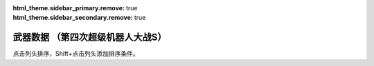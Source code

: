﻿
.. meta::
   :description: 点击列头排序，Shift+点击列头添加排序条件。 码 名 命中 暴击 地形适应 弹数 EN 必要气力 必要技能

:html_theme.sidebar_primary.remove: true
:html_theme.sidebar_secondary.remove: true

武器数据 （第四次超级机器人大战S）
================================================

点击列头排序，Shift+点击列头添加排序条件。

.. flat-table:: 武器数据 （第四次超级机器人大战S）
   :class: text-center, align-items-center, compact, display
   :name: srw4_weapons_playstation_table
   :header-rows: 1
   :fill-cells:
   
   * - 码
     - 名
     - 攻击力
     - 射程
     - 命中+
     - 暴击+
     - 空陸海宇
     - 弹数
     - EN
     - 气力
     - 技能
     - 价格类型
     - 台词类型
     - 首装机体
   * - 01
     - ビームサーベル🤛Ⓟ⚔
     - 890
     - 1
     - 20
     - 20
     - AAAA
     - 
     - 
     - 
     - 
     - 7
     - 5
     - ガンダム

   * - 02
     - ビームサーベル🤛Ⓟ⚔
     - 920
     - 1
     - 20
     - 20
     - AAAA
     - 
     - 
     - 
     - 
     - 7
     - 5
     - NT-1アレックス

   * - 03
     - ビームサーベル🤛Ⓟ⚔
     - 940
     - 1
     - 20
     - 20
     - AAAA
     - 
     - 
     - 
     - 
     - 7
     - 5
     - GP-02A

   * - 04
     - ビームサーベル🤛Ⓟ⚔
     - 980
     - 1
     - 20
     - 20
     - AAAA
     - 
     - 
     - 
     - 
     - 7
     - 5
     - GMIII

   * - 05
     - ビームサーベル🤛Ⓟ⚔
     - 1000
     - 1
     - 20
     - 20
     - AAAA
     - 
     - 
     - 
     - 
     - 7
     - 5
     - ジェガン

   * - 06
     - ビームサーベル🤛Ⓟ⚔
     - 1020
     - 1
     - 20
     - 20
     - AAAA
     - 
     - 
     - 
     - 
     - 7
     - 5
     - リ・ガズィ(MS)

   * - 07
     - ビームサーベル🤛Ⓟ⚔
     - 1050
     - 1
     - 20
     - 20
     - AAAA
     - 
     - 
     - 
     - 
     - 7
     - 5
     - νガンダム

   * - 08
     - ビームサーベル🤛Ⓟ⚔
     - 1100
     - 1
     - 20
     - 20
     - AAAA
     - 
     - 
     - 
     - 
     - 7
     - 5
     - F-91

   * - 09
     - ビームライフルⒷ
     - 1000
     - 1~6
     - 0
     - 10
     - AA-A
     - 8
     - 
     - 
     - 
     - 7
     - 1
     - ガンキャノン

   * - 0A
     - ビームライフルⒷ
     - 1020
     - 1~6
     - 0
     - 10
     - AA-A
     - 8
     - 
     - 
     - 
     - 7
     - 1
     - NT-1アレックス

   * - 0B
     - ビームライフルⒷ
     - 1050
     - 1~6
     - 0
     - 10
     - AA-A
     - 8
     - 
     - 
     - 
     - 7
     - 1
     - GP-02A

   * - 0C
     - ビームライフルⒷ
     - 1100
     - 1~6
     - 0
     - 10
     - AA-A
     - 8
     - 
     - 
     - 
     - 7
     - 1
     - GMIII

   * - 0D
     - ビームライフルⒷ
     - 1140
     - 1~6
     - 0
     - 10
     - AA-A
     - 8
     - 
     - 
     - 
     - 7
     - 1
     - ジェガン

   * - 0E
     - ビームライフルⒷ
     - 1220
     - 1~7
     - 0
     - 10
     - AA-A
     - 8
     - 
     - 
     - 
     - 7
     - 1
     - νガンダム

   * - 0F
     - ビームライフルⒷ
     - 1300
     - 1~7
     - 0
     - 10
     - AA-A
     - 8
     - 
     - 
     - 
     - 7
     - 1
     - F-91

   * - 10
     - バルカンⓅ
     - 300
     - 1
     - 35
     - -10
     - AAAA
     - 5
     - 
     - 
     - 
     - 0
     - 1
     - ガンキャノン

   * - 11
     - バルカンⓅ
     - 330
     - 1
     - 35
     - -10
     - AAAA
     - 5
     - 
     - 
     - 
     - 0
     - 1
     - NT-1アレックス

   * - 12
     - バルカンⓅ
     - 360
     - 1
     - 35
     - -10
     - AAAA
     - 5
     - 
     - 
     - 
     - 0
     - 1
     - GP-02A

   * - 13
     - バルカンⓅ
     - 390
     - 1
     - 35
     - -10
     - AAAA
     - 5
     - 
     - 
     - 
     - 0
     - 1
     - ジェガン

   * - 14
     - バルカンⓅ
     - 420
     - 1
     - 35
     - -10
     - AAAA
     - 5
     - 
     - 
     - 
     - 0
     - 1
     - νガンダム

   * - 15
     - バルカンⓅ
     - 450
     - 1
     - 35
     - -10
     - AAAA
     - 5
     - 
     - 
     - 
     - 0
     - 1
     - F-91

   * - 16
     - ハイパーバズーカ⚔
     - 1200
     - 2~5
     - -5
     - 0
     - AAAA
     - 2
     - 
     - 
     - 
     - 7
     - 1
     - ガンダム

   * - 17
     - ハイパーバズーカ⚔
     - 1450
     - 2~6
     - -15
     - 0
     - AAAA
     - 2
     - 
     - 
     - 
     - 7
     - 1
     - νガンダム

   * - 18
     - ハイパーハンマー🤛Ⓟ⚔
     - 1060
     - 1
     - -5
     - 10
     - AABA
     - 
     - 
     - 
     - 
     - 7
     - 0
     - ガンダム

   * - 19
     - ﾐｻｲﾙﾗﾝﾁｬｰ⚔
     - 880
     - 1~5
     - 5
     - 0
     - AAAA
     - 5
     - 
     - 
     - 
     - 7
     - 1
     - νガンダム

   * - 1A
     - ロングライフルⒷ
     - 1100
     - 1~7
     - 0
     - 10
     - AA-A
     - 5
     - 
     - 
     - 
     - 7
     - 1
     - Ｇディフェンサー

   * - 1B
     - ﾛﾝｸﾞﾋﾞｰﾑｻｰﾍﾞﾙ🤛Ⓟ⚔
     - 1040
     - 1
     - 20
     - 20
     - AAAA
     - 
     - 
     - 
     - 
     - 7
     - 5
     - Ｚガンダム

   * - 1C
     - ｸﾞﾚﾈｰﾄﾞﾗﾝﾁｬｰ⚔
     - 1110
     - 1~5
     - -8
     - 0
     - AAAA
     - 3
     - 
     - 
     - 
     - 7
     - 1
     - Ｚガンダム

   * - 1D
     - ｸﾞﾚﾈｰﾄﾞﾗﾝﾁｬｰ⚔
     - 1140
     - 1~5
     - -8
     - 0
     - AAAA
     - 3
     - 
     - 
     - 
     - 7
     - 1
     - ジェガン

   * - 1E
     - ｸﾞﾚﾈｰﾄﾞﾗﾝﾁｬｰ⚔
     - 1400
     - 1~5
     - 5
     - 0
     - AAAA
     - 3
     - 
     - 
     - 
     - 7
     - 2
     - ザンボエース

   * - 1F
     - ﾊｲﾊﾟｰﾒｶﾞﾗﾝﾁｬｰⒷ
     - 2700
     - 1~8
     - -5
     - 30
     - AA-A
     - 
     - 45
     - 
     - 
     - 7
     - 1
     - Ｚガンダム

   * - 20
     - ビームガンⒷ
     - 1000
     - 1~6
     - 5
     - 0
     - AA-A
     - 3
     - 
     - 
     - 
     - 7
     - 1
     - GP-01Fb

   * - 21
     - ビームガンⒷ
     - 1080
     - 1~6
     - 5
     - 0
     - AA-A
     - 8
     - 
     - 
     - 
     - 7
     - 1
     - ハンブラビ(MS)

   * - 22
     - ビームガンⒷ
     - 1200
     - 1~7
     - 0
     - 10
     - AA-A
     - 10
     - 
     - 
     - 
     - 7
     - 1
     - キュベレイ

   * - 23
     - スマッシュビームⓅ
     - 2150
     - 1
     - 10
     - 20
     - AA-A
     - 
     - 30
     - 100
     - 
     - 7
     - 0
     - ゲシュペンスト（スーパー）

   * - 24
     - ダブルバルカンⓅ
     - 440
     - 1
     - 40
     - -10
     - AAAA
     - 5
     - 
     - 
     - 
     - 0
     - 1
     - ＺＺガンダム

   * - 25
     - ﾀﾞﾌﾞﾙﾋﾞｰﾑﾗｲﾌﾙⒷ
     - 1300
     - 1~6
     - 0
     - 10
     - AA-A
     - 8
     - 
     - 
     - 
     - 7
     - 1
     - ＺＺガンダム

   * - 26
     - ダブルキャノンⒷ
     - 1100
     - 1~6
     - 5
     - 0
     - AA-A
     - 3
     - 
     - 
     - 
     - 7
     - 1
     - ＺＺガンダム

   * - 27
     - ﾊｲﾊﾟｰﾋﾞｰﾑｻｰﾍﾞﾙ🤛Ⓟ⚔
     - 1150
     - 1
     - 20
     - 20
     - AAAA
     - 
     - 
     - 
     - 
     - 7
     - 5
     - ＺＺガンダム

   * - 28
     - ミサイル⚔
     - 950
     - 1~5
     - -10
     - -10
     - AAAA
     - 10
     - 
     - 
     - 
     - 7
     - 0
     - 

   * - 29
     - ﾊｲﾒｶﾞｷｬﾉﾝ🗺️Ⓑ
     - 2000
     - 1~10
     - 7
     - 0
     - AA-A
     - 
     - 120
     - 100
     - 
     - 1
     - 0
     - ＺＺガンダム

   * - 2A
     - ビームキャノンⒷ
     - 1200
     - 1~6
     - 5
     - 0
     - AA-A
     - 3
     - 
     - 
     - 
     - 7
     - 1
     - νガンダム

   * - 2B
     - フィンファンネル⚔
     - 2500
     - 1~9
     - 30
     - 30
     - AABA
     - 6
     - 
     - 100
     - ニュータイプ
     - 7
     - 4
     - νガンダム

   * - 2C
     - ﾒｶﾞﾏｼﾝｷｬﾉﾝⓅ
     - 810
     - 1
     - 25
     - 10
     - AAAA
     - 5
     - 
     - 
     - 
     - 7
     - 1
     - F-91

   * - 2D
     - ヴェスバーⒷ
     - 3800
     - 1~8
     - 5
     - 20
     - AA-A
     - 
     - 50
     - 100
     - 
     - 7
     - 1
     - F-91

   * - 2E
     - ガトリングガンⓅ
     - 510
     - 1
     - 28
     - 10
     - AAAA
     - 5
     - 
     - 
     - 
     - 7
     - 1
     - NT-1アレックス

   * - 2F
     - ｱﾄﾐｯｸﾊﾞｽﾞｰｶ🗺️
     - 8000
     - 3~10
     - 20
     - -10
     - AABA
     - 1
     - 
     - 100
     - 
     - 1
     - 0
     - GP-02A

   * - 30
     - メガビーム砲Ⓑ
     - 2800
     - 1~9
     - 0
     - 10
     - AA-A
     - 5
     - 
     - 
     - 
     - 7
     - 1
     - GP-03デンドロビウム

   * - 31
     - 大型ﾋﾞｰﾑｻｰﾍﾞﾙ🤛Ⓟ⚔
     - 2400
     - 1
     - 20
     - 10
     - AAAA
     - 
     - 
     - 
     - 
     - 7
     - 5
     - GP-03デンドロビウム

   * - 32
     - ﾌｫｰﾙﾃﾞｨﾝｸﾞﾊﾞｽﾞｰｶ⚔
     - 1350
     - 2~6
     - -5
     - 0
     - AAAA
     - 2
     - 
     - 
     - 
     - 7
     - 1
     - GP-03デンドロビウム

   * - 33
     - 爆導索🗺️
     - 2100
     - 1~10
     - -5
     - 0
     - AAAA
     - 2
     - 
     - 
     - 
     - 7
     - 0
     - GP-03デンドロビウム

   * - 34
     - 集中ミサイル⚔
     - 940
     - 1~6
     - 5
     - 0
     - AAAA
     - 2
     - 
     - 
     - 
     - 7
     - 1
     - GP-03デンドロビウム

   * - 35
     - マイクロミサイル🗺️⚔
     - 1400
     - 1~8
     - 10
     - -10
     - AAAA
     - 3
     - 
     - 
     - 
     - 7
     - 0
     - ヒュッケバイン

   * - 36
     - 240ミリキャノン
     - 880
     - 2~7
     - 4
     - 0
     - AABA
     - 6
     - 
     - 
     - 
     - 7
     - 1
     - ガンキャノン

   * - 37
     - 120ミリキャノン
     - 970
     - 2~8
     - -15
     - 0
     - AABA
     - 6
     - 
     - 
     - 
     - 7
     - 1
     - ガンタンク

   * - 38
     - ボップミサイル⚔
     - 350
     - 1
     - 23
     - -10
     - AAAA
     - 8
     - 
     - 
     - 
     - 7
     - 1
     - ガンタンク

   * - 39
     - 小型ミサイル⚔
     - 720
     - 1~4
     - 5
     - 0
     - AAAA
     - 3
     - 
     - 
     - 
     - 7
     - 0
     - GMIII

   * - 3A
     - 破壊光線⚔
     - 1180
     - 1~6
     - -5
     - 0
     - AABA
     - 20
     - 
     - 
     - 
     - 7
     - 0
     - ドレイドウ

   * - 3B
     - ベガトロンビーム⚔
     - 1060
     - 1~6
     - -5
     - 0
     - AABA
     - 12
     - 
     - 
     - 
     - 7
     - 0
     - 円盤獣ジンジン

   * - 3C
     - ハンドグレネイドⓅ⚔
     - 1300
     - 1~3
     - -10
     - -10
     - AAAA
     - 3
     - 
     - 
     - 
     - 7
     - 1
     - リ・ガズィ(MS)

   * - 3D
     - ローズカッター🤛Ⓟ⚔
     - 920
     - 1
     - 5
     - 20
     - AAAA
     - 
     - 
     - 
     - 
     - 7
     - 0
     - ウィーゾル改

   * - 3E
     - ゲッターレザー🤛Ⓟ
     - 670
     - 1
     - 30
     - 20
     - AAAA
     - 
     - 
     - 
     - 
     - 7
     - 8
     - ゲッター１

   * - 3F
     - ｹﾞｯﾀｰﾄﾏﾎｰｸ🤛Ⓟ
     - 800
     - 1
     - 25
     - 10
     - AAAA
     - 
     - 
     - 
     - 
     - 7
     - 5
     - ゲッター１

   * - 40
     - ﾄﾏﾎｰｸﾌﾞｰﾒﾗﾝⓅ⚔
     - 800
     - 1~5
     - 25
     - 10
     - AABB
     - 2
     - 
     - 
     - 
     - 7
     - 6
     - ゲッター１

   * - 41
     - ゲッタービームⓅ
     - 2300
     - 1
     - 5
     - 20
     - AA-A
     - 
     - 20
     - 
     - 
     - 7
     - 3
     - ゲッター１

   * - 42
     - ゲッタービームⓅ
     - 2600
     - 1
     - 5
     - 20
     - AA-A
     - 
     - 20
     - 
     - 
     - 7
     - 3
     - ゲッタードラゴン

   * - 43
     - ゲッターアーム🤛Ⓟ
     - 700
     - 1
     - 25
     - 10
     - AAAA
     - 
     - 
     - 
     - 
     - 7
     - 1
     - ゲッター２

   * - 44
     - ゲッタードリル🤛Ⓟ
     - 820
     - 1
     - 5
     - 20
     - AAAA
     - 
     - 
     - 
     - 
     - 7
     - 2
     - ゲッター２

   * - 45
     - ドリルストームⓅ
     - 1200
     - 1
     - 0
     - -10
     - BAB-
     - 
     - 10
     - 
     - 
     - 7
     - 3
     - ゲッター２

   * - 46
     - ドリルパンチ⚔
     - 1500
     - 1~4
     - -5
     - 20
     - CAAA
     - 2
     - 
     - 
     - 
     - 7
     - 4
     - ゲッター２

   * - 47
     - 格闘🤛Ⓟ
     - 750
     - 1
     - 25
     - -10
     - AAAA
     - 
     - 
     - 
     - 
     - 7
     - 2
     - ゲッター３

   * - 48
     - 格闘🤛Ⓟ
     - 820
     - 1
     - 25
     - -10
     - AAAA
     - 
     - 
     - 
     - 
     - 7
     - 2
     - ゲッターポセイドン

   * - 49
     - 格闘🤛Ⓟ
     - 700
     - 1
     - 20
     - -10
     - AAAA
     - 
     - 
     - 
     - 
     - 7
     - 25
     - アフロダイＡ

   * - 4A
     - 格闘🤛Ⓟ
     - 750
     - 1
     - 20
     - -10
     - AAAA
     - 
     - 
     - 
     - 
     - 7
     - 25
     - ビューナスＡ

   * - 4B
     - 格闘🤛Ⓟ
     - 740
     - 1
     - 15
     - -10
     - AAAA
     - 
     - 
     - 
     - 
     - 7
     - 2
     - ザンボエース

   * - 4C
     - 格闘🤛Ⓟ
     - 720
     - 1
     - 15
     - -10
     - AAAA
     - 
     - 
     - 
     - 
     - 7
     - 0
     - イーグルファイターＨ

   * - 4D
     - 格闘🤛Ⓟ
     - 760
     - 1
     - 15
     - -10
     - AAAA
     - 
     - 
     - 
     - 
     - 7
     - 0
     - ビッグモスＨ

   * - 4E
     - 格闘🤛Ⓟ
     - 770
     - 1
     - 20
     - 0
     - AAAA
     - 
     - 
     - 
     - 
     - 7
     - 5
     - バウンド・ドック(MS)

   * - 4F
     - 格闘🤛Ⓟ
     - 890
     - 1
     - 25
     - -10
     - AAAA
     - 
     - 
     - 
     - 
     - 7
     - 0
     - 機械獣アブドラU6

   * - 50
     - ゲッターミサイル⚔
     - 1800
     - 1~6
     - 5
     - 0
     - CCAC
     - 2
     - 
     - 
     - 
     - 7
     - 3
     - ゲッター３

   * - 51
     - スピンカッター🤛Ⓟ
     - 850
     - 1
     - 30
     - 20
     - AAAA
     - 
     - 
     - 
     - 
     - 7
     - 0
     - ゲッタードラゴン

   * - 52
     - ダブルトマホーク🤛Ⓟ
     - 1200
     - 1
     - 25
     - 10
     - AAAA
     - 
     - 
     - 
     - 
     - 7
     - 1
     - ゲッタードラゴン

   * - 53
     - ﾀﾞﾌﾞﾙﾄﾏﾎｰｸﾌﾞｰﾒﾗﾝⓅ⚔
     - 1200
     - 1~6
     - 5
     - 10
     - AACA
     - 2
     - 
     - 
     - 
     - 7
     - 2
     - ゲッタードラゴン

   * - 54
     - シャインスパーク🤛Ⓟ
     - 4000
     - 1
     - 5
     - 10
     - AA-A
     - 
     - 110
     - 120
     - 
     - 7
     - 4
     - ゲッタードラゴン

   * - 55
     - ドリルアーム🤛Ⓟ
     - 1400
     - 1
     - 18
     - 20
     - AAAA
     - 
     - 
     - 
     - 
     - 7
     - 5
     - ゲッターライガー

   * - 56
     - ライガーミサイル⚔
     - 1900
     - 1~7
     - 0
     - 0
     - CABB
     - 3
     - 
     - 
     - 
     - 7
     - 6
     - ゲッターライガー

   * - 57
     - チェーンアタック🤛Ⓟ
     - 1670
     - 1
     - 4
     - 10
     - AAAA
     - 
     - 
     - 
     - 
     - 7
     - 7
     - ゲッターライガー

   * - 58
     - ｹﾞｯﾀｰｻｲｸﾛﾝⓅ
     - 2200
     - 1
     - 12
     - 0
     - -BA-
     - 
     - 10
     - 
     - 
     - 7
     - 5
     - ゲッターポセイドン

   * - 59
     - ｽﾄﾛﾝｸﾞﾐｻｲﾙ⚔
     - 2100
     - 1~6
     - 3
     - 0
     - CCAC
     - 3
     - 
     - 
     - 
     - 7
     - 6
     - ゲッターポセイドン

   * - 5A
     - 冷凍ビームⓅ
     - 650
     - 1
     - 15
     - -10
     - AA--
     - 
     - 5
     - 
     - 
     - 7
     - 1
     - マジンガーＺ

   * - 5B
     - 光子力ビームⓅⒷ
     - 1200
     - 1
     - 5
     - 0
     - AA-A
     - 
     - 15
     - 
     - 
     - 7
     - 2
     - マジンガーＺ

   * - 5C
     - ロケットパンチⓅ⚔
     - 1800
     - 1~3
     - -5
     - 20
     - AAAA
     - 2
     - 
     - 
     - 
     - 7
     - 3
     - マジンガーＺ

   * - 5D
     - アイアンカッターⓅ⚔
     - 2200
     - 1~3
     - -4
     - 30
     - AAAA
     - 2
     - 
     - 
     - 
     - 7
     - 4
     - マジンガーＺ（JS）

   * - 5E
     - ミサイル⚔
     - 900
     - 1~5
     - -5
     - -10
     - AAAA
     - 20
     - 
     - 
     - 
     - 7
     - 5
     - マジンガーＺ

   * - 5F
     - ダブルミサイル⚔
     - 1300
     - 1~6
     - 10
     - -10
     - AAAA
     - 4
     - 
     - 
     - 
     - 7
     - 5
     - ダブルスペイザー

   * - 60
     - ｱﾌﾛﾀﾞｲﾐｻｲﾙ⚔
     - 880
     - 1~5
     - -5
     - -10
     - AAAA
     - 4
     - 
     - 
     - 
     - 7
     - 5
     - アフロダイＡ

   * - 61
     - ミサイル⚔
     - 830
     - 1~5
     - 0
     - -10
     - AAAA
     - 4
     - 
     - 
     - 
     - 7
     - 0
     - ブルーガー

   * - 62
     - ミサイル⚔
     - 840
     - 1~5
     - 0
     - -10
     - AAAA
     - 5
     - 
     - 
     - 
     - 7
     - C
     - ダイモス

   * - 63
     - ドリルミサイル⚔
     - 1350
     - 1~4
     - 20
     - 10
     - AAAA
     - 3
     - 
     - 
     - 
     - 7
     - 6
     - マジンガーＺ（JS）

   * - 64
     - ドリルミサイル⚔
     - 1260
     - 1~6
     - 8
     - 10
     - BACB
     - 2
     - 
     - 
     - 
     - 7
     - 6
     - ドリルスパイザー

   * - 65
     - ルストハリケーンⓅ
     - 1600
     - 1
     - 12
     - -10
     - BA--
     - 
     - 25
     - 
     - 
     - 7
     - 7
     - マジンガーＺ

   * - 66
     - ﾌﾞﾚｽﾄﾌｧｲﾔｰⓅ
     - 2500
     - 1
     - 15
     - -10
     - AACA
     - 
     - 30
     - 
     - 
     - 7
     - 8
     - マジンガーＺ

   * - 67
     - ｽｸﾗﾝﾀﾞｰｶｯﾀｰ🤛Ⓟ
     - 1640
     - 1
     - 20
     - 20
     - AABA
     - 
     - 
     - 
     - 
     - 7
     - 9
     - マジンガーＺ（JS）

   * - 68
     - ｻｻﾞﾝｸﾛｽﾅｲﾌⓅ⚔
     - 1100
     - 1~3
     - 15
     - 10
     - AABA
     - 2
     - 
     - 
     - 
     - 7
     - A
     - マジンガーＺ（JS）

   * - 69
     - ﾆｰｲﾝﾊﾟﾙｽｷｯｸ🤛Ⓟ
     - 750
     - 1
     - 35
     - 10
     - AAAA
     - 
     - 
     - 
     - 
     - 7
     - B
     - グレートマジンガー

   * - 6A
     - ﾊﾞｯｸｽﾋﾟﾝｷｯｸ🤛Ⓟ
     - 820
     - 1
     - 30
     - 10
     - AAAA
     - 
     - 
     - 
     - 
     - 7
     - C
     - グレートマジンガー

   * - 6B
     - ﾏｼﾞﾝｶﾞｰﾌﾞﾚｰﾄﾞ🤛Ⓟ
     - 1400
     - 1
     - 5
     - 20
     - AAAA
     - 
     - 
     - 
     - 
     - 7
     - D
     - グレートマジンガー

   * - 6C
     - ｽｸﾗﾝﾌﾞﾙｶｯﾀｰ🤛Ⓟ
     - 1500
     - 1
     - -5
     - 20
     - AABA
     - 
     - 
     - 
     - 
     - 7
     - E
     - グレートマジンガー

   * - 6D
     - ネーブルミサイル⚔
     - 1000
     - 1~6
     - -5
     - -10
     - AAAA
     - 8
     - 
     - 
     - 
     - 7
     - F
     - グレートマジンガー

   * - 6E
     - ｸﾞﾚｰﾄﾀｲﾌｰﾝⓅ
     - 1600
     - 1
     - 10
     - -10
     - AA--
     - 
     - 25
     - 
     - 
     - 7
     - 10
     - グレートマジンガー

   * - 6F
     - ｸﾞﾚｰﾄﾌﾞｰﾒﾗﾝ⚔
     - 1600
     - 1~5
     - -5
     - 0
     - AABA
     - 2
     - 
     - 
     - 
     - 7
     - 11
     - グレートマジンガー

   * - 70
     - アトミックパンチⓅ⚔
     - 1900
     - 1~3
     - -5
     - 20
     - AAAA
     - 2
     - 
     - 
     - 
     - 7
     - 12
     - グレートマジンガー

   * - 71
     - ﾄﾞﾘﾙﾌﾟﾚｯｼｬｰﾊﾟﾝﾁⓅ⚔
     - 2300
     - 1~3
     - -5
     - 30
     - AAAA
     - 2
     - 
     - 
     - 
     - 7
     - 13
     - グレートマジンガー

   * - 72
     - ブレストバーンⓅ
     - 2900
     - 1
     - 12
     - -10
     - AACA
     - 
     - 30
     - 
     - 
     - 7
     - 14
     - グレートマジンガー

   * - 73
     - サンダーブレークⓅ
     - 3200
     - 1
     - 15
     - -10
     - AA-A
     - 
     - 40
     - 
     - 
     - 7
     - 15
     - グレートマジンガー

   * - 74
     - ハンドビームⓅⒷ
     - 800
     - 1
     - 18
     - 0
     - AACA
     - 
     - 5
     - 
     - 
     - 7
     - 0
     - グレンダイザー

   * - 75
     - ｼｮﾙﾀﾞｰﾌﾞｰﾒﾗﾝ⚔
     - 1600
     - 1~6
     - -5
     - 10
     - AABA
     - 2
     - 
     - 
     - 
     - 7
     - 0
     - グレンダイザー

   * - 76
     - 反重力ストームⓅ
     - 2000
     - 1
     - 15
     - -10
     - AAAA
     - 
     - 20
     - 
     - 
     - 7
     - 0
     - グレンダイザー

   * - 77
     - ダブルハーケンⓅ
     - 1800
     - 1
     - 10
     - 20
     - AAAA
     - 
     - 
     - 
     - 
     - 7
     - 0
     - グレンダイザー

   * - 78
     - ｽｸﾘｭｰｸﾗｯｼｬｰﾊﾟﾝﾁⓅ⚔
     - 2400
     - 1~3
     - -5
     - 20
     - AAAA
     - 2
     - 
     - 
     - 
     - 7
     - 0
     - スペイザー

   * - 79
     - スペースサンダーⓅ
     - 3200
     - 1
     - 20
     - 10
     - AA-A
     - 
     - 60
     - 
     - 
     - 7
     - 0
     - グレンダイザー

   * - 7A
     - スピンソーサー⚔
     - 1500
     - 1~4
     - 18
     - 10
     - AABA
     - 3
     - 
     - 
     - 
     - 7
     - 0
     - スペイザー

   * - 7B
     - スピンドリル⚔
     - 1500
     - 1~5
     - 10
     - 20
     - AABA
     - 3
     - 
     - 
     - 
     - 7
     - 0
     - スペイザー

   * - 7C
     - メルトシャワーⓅ
     - 1400
     - 1
     - 0
     - -10
     - AA-A
     - 5
     - 
     - 
     - 
     - 7
     - 0
     - スペイザー

   * - 7D
     - サイクロンビームⒷ
     - 1700
     - 1~6
     - 0
     - 0
     - AA-A
     - 
     - 15
     - 
     - 
     - 7
     - 16
     - ダブルスペイザー

   * - 7E
     - ダブルカッター⚔
     - 1950
     - 1~5
     - -5
     - 20
     - AABA
     - 2
     - 
     - 
     - 
     - 7
     - 17
     - ダブルスペイザー

   * - 7F
     - スパークボンバーⒷ
     - 1670
     - 1~6
     - 0
     - 0
     - AA-A
     - 
     - 15
     - 
     - 
     - 7
     - 18
     - ドリルスパイザー

   * - 80
     - ドリルアタックⓅ
     - 1800
     - 1
     - 10
     - 20
     - AAAA
     - 
     - 
     - 
     - 
     - 7
     - 19
     - ドリルスパイザー

   * - 81
     - マリンミサイル⚔
     - 1900
     - 1~5
     - -5
     - -10
     - CCAC
     - 4
     - 
     - 
     - 
     - 7
     - 1A
     - マリンスペイザー

   * - 82
     - マリンカッター⚔
     - 1760
     - 1~5
     - -5
     - 20
     - AAAA
     - 2
     - 
     - 
     - 
     - 7
     - 1B
     - マリンスペイザー

   * - 83
     - ﾀﾞｲｱﾅﾝﾐｻｲﾙ⚔
     - 1100
     - 1~6
     - -5
     - -10
     - AAAA
     - 6
     - 
     - 
     - 
     - 7
     - 1C
     - ダイアナンＡ

   * - 84
     - ｽｶｰﾚｯﾄﾋﾞｰﾑⓅⒷ
     - 1400
     - 1
     - 5
     - 0
     - AA-A
     - 
     - 15
     - 
     - 
     - 7
     - 1D
     - ダイアナンＡ

   * - 85
     - ボロットパンチ🤛Ⓟ
     - 1000
     - 1
     - -10
     - 10
     - AAAA
     - 
     - 
     - 
     - 
     - 7
     - 1E
     - ボスロボット

   * - 86
     - ｽﾍﾟｼｬﾙﾎﾞﾛｯﾄﾊﾟﾝﾁ🤛Ⓟ
     - 2000
     - 1
     - -20
     - 20
     - AAAA
     - 
     - 
     - 120
     - 
     - 7
     - 1F
     - ボスロボット

   * - 87
     - SPDXﾎﾞﾛｯﾄﾊﾟﾝﾁ🤛Ⓟ
     - 3500
     - 1
     - -30
     - 30
     - AAAA
     - 
     - 
     - 140
     - 
     - 7
     - 20
     - ボスロボット

   * - 88
     - 光子力ミサイル⚔
     - 1200
     - 1~6
     - -5
     - -10
     - AAAA
     - 4
     - 
     - 
     - 
     - 7
     - 21
     - ビューナスＡ

   * - 89
     - ﾌｨﾝｶﾞｰﾐｻｲﾙⓅ⚔
     - 850
     - 1~2
     - 12
     - -10
     - AAAA
     - 2
     - 
     - 
     - 
     - 7
     - 22
     - ビューナスＡ

   * - 8A
     - 30ミリマシンガンⓅ
     - 450
     - 1
     - 10
     - -10
     - AABA
     - 5
     - 
     - 
     - 
     - 0
     - 0
     - バトルジェット

   * - 8B
     - スカイリッパーⓅ⚔
     - 590
     - 1~3
     - 2
     - 20
     - AABA
     - 5
     - 
     - 
     - 
     - 7
     - 1
     - バトルジェット

   * - 8C
     - ドスブレッシャーⓅ
     - 750
     - 1
     - 5
     - 20
     - AA-A
     - 
     - 
     - 
     - 
     - 7
     - 2
     - バトルジェット

   * - 8D
     - マグネレーザー
     - 760
     - 1~4
     - 0
     - -10
     - AACA
     - 2
     - 
     - 
     - 
     - 7
     - 3
     - バトルジェット

   * - 8E
     - ロックファイターⓅ⚔
     - 560
     - 1
     - 20
     - -10
     - AABA
     - 4
     - 
     - 
     - 
     - 7
     - 0
     - 

   * - 8F
     - エレクトロダート⚔
     - 640
     - 1~4
     - 17
     - 10
     - AABA
     - 4
     - 
     - 
     - 
     - 7
     - 0
     - バトルクラッシャー

   * - 90
     - マグネクロー⚔
     - 700
     - 1~4
     - 5
     - 0
     - AABA
     - 4
     - 
     - 
     - 
     - 7
     - 0
     - 

   * - 91
     - ｱﾄﾐｯｸﾊﾞｰﾅｰⓅ
     - 760
     - 1
     - 0
     - -10
     - AA--
     - 
     - 10
     - 
     - 
     - 7
     - 0
     - 

   * - 92
     - アンカーナックル🤛Ⓟ
     - 800
     - 1
     - 5
     - 10
     - BAAA
     - 
     - 
     - 
     - 
     - 7
     - 0
     - バトルタンク

   * - 93
     - 380ミリ戦車砲
     - 980
     - 1~6
     - -10
     - -10
     - AABA
     - 4
     - 
     - 
     - 
     - 7
     - 2
     - バトルタンク

   * - 94
     - 修理装置Ⓟ🔧
     - 0
     - 1
     - 0
     - 0
     - AAAA
     - 5
     - 
     - 
     - 
     - 7
     - 0
     - バトルマリン

   * - 95
     - 爆雷Ⓟ⚔
     - 780
     - 1
     - 10
     - -10
     - BAAB
     - 2
     - 
     - 
     - 
     - 7
     - 0
     - バトルマリン

   * - 96
     - クラフトドリル🤛Ⓟ
     - 650
     - 1
     - 10
     - 20
     - AAAA
     - 
     - 
     - 
     - 
     - 7
     - 0
     - バトロウクラフト

   * - 97
     - バトルリターンⓅ⚔
     - 1000
     - 1~2
     - 0
     - 10
     - AABA
     - 2
     - 
     - 
     - 
     - 7
     - 13
     - コンバトラーＶ

   * - 98
     - ロックファイターⓅ⚔
     - 700
     - 1
     - 25
     - -10
     - AAAA
     - 4
     - 
     - 
     - 
     - 7
     - 4
     - バトルクラッシャー

   * - 99
     - マグネクローⓅ⚔
     - 1170
     - 1
     - 15
     - 10
     - AAAA
     - 4
     - 
     - 
     - 
     - 7
     - 5
     - バトルクラッシャー

   * - 9A
     - ｱﾄﾐｯｸﾊﾞｰﾅｰⓅ
     - 940
     - 1
     - 10
     - -10
     - AA--
     - 
     - 10
     - 
     - 
     - 7
     - 6
     - バトルクラッシャー

   * - 9B
     - バトルガレッガー🤛Ⓟ
     - 860
     - 1
     - 8
     - 0
     - AAAA
     - 
     - 
     - 
     - 
     - 7
     - 7
     - コンバトラーＶ

   * - 9C
     - 超電磁クレーン🤛Ⓟ
     - 890
     - 1
     - 2
     - 0
     - AAAA
     - 
     - 
     - 
     - 
     - 7
     - 8
     - コンバトラーＶ

   * - 9D
     - ｽﾌﾟﾘﾝｸﾞｸﾗｯｼｬｰ🤛Ⓟ
     - 960
     - 1
     - -5
     - 10
     - AAAA
     - 
     - 
     - 
     - 
     - 7
     - 9
     - コンバトラーＶ

   * - 9E
     - ミサイル⚔
     - 1050
     - 1~6
     - -10
     - -10
     - AAAA
     - 20
     - 
     - 
     - 
     - 7
     - 0
     - マザーバーン

   * - 9F
     - 超電磁ヨーヨー🤛Ⓟ
     - 2050
     - 1
     - 5
     - 30
     - AAAA
     - 4
     - 
     - 
     - 
     - 7
     - A
     - コンバトラーＶ

   * - A0
     - ツインランサー🤛Ⓟ
     - 1300
     - 1
     - 20
     - 10
     - AAAA
     - 
     - 
     - 
     - 
     - 7
     - B
     - コンバトラーＶ

   * - A1
     - Ｖレーザー
     - 2400
     - 1~5
     - -5
     - 10
     - AACA
     - 
     - 35
     - 
     - 
     - 7
     - C
     - コンバトラーＶ

   * - A2
     - ﾊﾞﾄﾙﾁｪｰﾝｿｰ⚔
     - 1980
     - 1~5
     - 0
     - 10
     - AAAA
     - 2
     - 
     - 
     - 
     - 7
     - D
     - コンバトラーＶ

   * - A3
     - ビッグブラスト⚔
     - 1800
     - 1~6
     - -10
     - 0
     - AAAA
     - 1
     - 
     - 
     - 
     - 7
     - E
     - コンバトラーＶ

   * - A4
     - Bﾌﾞﾗｽﾄ･DV⚔
     - 2150
     - 1~6
     - -5
     - -10
     - AAAA
     - 1
     - 
     - 
     - 
     - 7
     - F
     - コンバトラーＶ

   * - A5
     - 超電磁スパーク
     - 1500
     - 1~5
     - 0
     - 0
     - AA-A
     - 
     - 30
     - 
     - 
     - 7
     - 10
     - コンバトラーＶ

   * - A6
     - 超電磁スピン🤛Ⓟ
     - 3900
     - 1
     - 25
     - 30
     - AAAA
     - 
     - 100
     - 120
     - 
     - 7
     - 11
     - コンバトラーＶ

   * - A7
     - ゴッドブレイカー🤛Ⓟ
     - 1080
     - 1
     - 23
     - 20
     - AAAA
     - 
     - 
     - 
     - 
     - 7
     - 1
     - ライディーン

   * - A8
     - ゴッドミサイル⚔
     - 1050
     - 1~5
     - 10
     - -10
     - AAAA
     - 10
     - 
     - 
     - 
     - 7
     - 2
     - ライディーン

   * - A9
     - ゴッドブーメランⓅ⚔
     - 1350
     - 1~3
     - -5
     - 10
     - AAAA
     - 4
     - 
     - 
     - 
     - 7
     - 3
     - ライディーン

   * - AA
     - ゴッドサンダー
     - 1370
     - 1~4
     - 5
     - 0
     - AABA
     - 
     - 20
     - 
     - 
     - 7
     - 4
     - ライディーン

   * - AB
     - ゴッドアロー⚔
     - 1350
     - 1~6
     - 10
     - 20
     - AAAA
     - 6
     - 
     - 
     - 
     - 7
     - 5
     - ライディーン

   * - AC
     - ゴッドゴーガン⚔
     - 2100
     - 1~8
     - 18
     - 30
     - AAAA
     - 6
     - 
     - 105
     - 
     - 7
     - 6
     - ライディーン

   * - AD
     - ｺﾞｯﾄﾞﾌﾟﾚｯｼｬｰⓅ
     - 1480
     - 1
     - 18
     - -10
     - AAAA
     - 
     - 15
     - 105
     - 
     - 7
     - 7
     - ライディーン

   * - AE
     - ゴーガンソード🤛Ⓟ
     - 1130
     - 1
     - 10
     - 20
     - AAAA
     - 
     - 
     - 
     - 
     - 7
     - 8
     - ライディーン

   * - AF
     - ｴﾈﾙｷﾞｰｶｯﾀｰ🤛Ⓟ
     - 1370
     - 1
     - 20
     - 20
     - AAAA
     - 
     - 10
     - 105
     - 
     - 7
     - 9
     - ライディーン

   * - B0
     - ゴッドアルファⓅ
     - 2300
     - 1~2
     - 15
     - 0
     - AAAA
     - 
     - 40
     - 110
     - 
     - 7
     - A
     - ライディーン

   * - B1
     - ゴッドバード🤛Ⓟ
     - 3200
     - 1
     - 20
     - 30
     - AAAA
     - 
     - 60
     - 120
     - 
     - 7
     - B
     - ライディーン

   * - B2
     - ゴッドボイスⓅ
     - 7200
     - 1
     - 20
     - 20
     - AAAA
     - 
     - 110
     - 130
     - 
     - 7
     - C
     - ライディーン

   * - B3
     - 20ミリバルカンⓅ
     - 300
     - 1
     - 30
     - -10
     - AAAA
     - 10
     - 
     - 
     - 
     - 0
     - 0
     - ブルーガー

   * - B4
     - フットカッター🤛Ⓟ
     - 950
     - 1
     - 10
     - 20
     - AAAA
     - 
     - 
     - 
     - 
     - 7
     - 1
     - ダイモス

   * - B5
     - 爆雷Ⓟ
     - 650
     - 1
     - 20
     - -10
     - -AA-
     - 10
     - 
     - 
     - 
     - 7
     - 0
     - ブルーガー

   * - B6
     - 真空回し蹴り🤛Ⓟ
     - 1100
     - 1
     - 0
     - 20
     - AAAA
     - 
     - 
     - 110
     - 
     - 7
     - 1
     - ダイモス

   * - B7
     - スネークロックⓅ⚔
     - 800
     - 1~2
     - 12
     - 0
     - AABA
     - 2
     - 
     - 
     - 
     - 7
     - 2
     - ダイモス

   * - B8
     - ﾌｧｲﾌﾞｼｭｰﾀｰⓅ⚔
     - 1010
     - 1~3
     - 14
     - 20
     - AABA
     - 2
     - 
     - 
     - 
     - 7
     - 3
     - ダイモス

   * - B9
     - クロスブーメランⓅ⚔
     - 1070
     - 1~3
     - 5
     - 10
     - AABA
     - 2
     - 
     - 
     - 
     - 7
     - 4
     - ダイモス

   * - BA
     - ダイモガン
     - 970
     - 1~4
     - -5
     - -10
     - AAAA
     - 5
     - 
     - 
     - 
     - 7
     - 5
     - ダイモス

   * - BB
     - ダイモシャフト🤛Ⓟ
     - 1680
     - 1
     - 10
     - 20
     - AAAA
     - 
     - 
     - 
     - 
     - 7
     - 6
     - ダイモス

   * - BC
     - ドリルアンカー⚔
     - 1450
     - 1~5
     - -5
     - 20
     - AAAA
     - 2
     - 
     - 
     - 
     - 7
     - 7
     - ダイモス

   * - BD
     - 三竜棍🤛Ⓟ
     - 1550
     - 1
     - 8
     - 10
     - AAAA
     - 
     - 
     - 120
     - 
     - 7
     - 8
     - ダイモス

   * - BE
     - 双竜剣🤛Ⓟ
     - 1370
     - 1
     - 16
     - 30
     - AAAA
     - 
     - 
     - 110
     - 
     - 7
     - 9
     - ダイモス

   * - BF
     - 必殺烈風正拳突きⓅ
     - 3200
     - 1
     - 25
     - 30
     - AAA-
     - 
     - 70
     - 130
     - 
     - 7
     - A
     - ダイモス

   * - C0
     - ﾀﾞｲﾀｰﾝｻﾞﾝﾊﾞｰ🤛Ⓟ
     - 1670
     - 1
     - 15
     - 20
     - AAAA
     - 
     - 
     - 
     - 
     - 7
     - 1
     - ダイターン３

   * - C1
     - ﾀﾞｲﾀｰﾝﾊﾝﾏｰ🤛Ⓟ
     - 1940
     - 1
     - -5
     - 10
     - AAAA
     - 
     - 
     - 
     - 
     - 7
     - 2
     - ダイターン３

   * - C2
     - ﾀﾞｲﾀｰﾝｳｪｯﾌﾞⓅ⚔
     - 1200
     - 1~3
     - 0
     - 20
     - AABA
     - 2
     - 
     - 
     - 
     - 7
     - 3
     - ダイターン３

   * - C3
     - ビッグウェッブ⚔
     - 1500
     - 1~6
     - -5
     - 20
     - AABA
     - 1
     - 
     - 
     - 
     - 7
     - 4
     - ダイターン３

   * - C4
     - ﾀﾞｲﾀｰﾝﾐｻｲﾙ⚔
     - 1280
     - 1~6
     - -8
     - -10
     - AAAA
     - 10
     - 
     - 
     - 
     - 7
     - 5
     - ダイターン３

   * - C5
     - ﾀﾞｲﾀｰﾝｷｬﾉﾝ⚔
     - 2100
     - 1~7
     - -5
     - -10
     - AAAA
     - 8
     - 
     - 
     - 
     - 7
     - 6
     - ダイターン３

   * - C6
     - サンレーザーⓅ
     - 2000
     - 1
     - -5
     - 10
     - AACA
     - 
     - 25
     - 
     - 
     - 7
     - 7
     - ダイターン３

   * - C7
     - サンアタックⓅ
     - 3900
     - 1
     - 15
     - 30
     - AABA
     - 
     - 70
     - 130
     - 
     - 7
     - 8
     - ダイターン３

   * - C8
     - ロケット砲⚔
     - 1900
     - 1~7
     - -5
     - -10
     - AABA
     - 8
     - 
     - 
     - 
     - 7
     - 9
     - ダイファイター

   * - C9
     - ﾀﾞｲﾀｰﾝﾐｻｲﾙ⚔
     - 1000
     - 1
     - 0
     - 30
     - AAA-
     - 
     - 
     - 
     - 
     - 7
     - 5
     - 

   * - CA
     - 爆弾Ⓟ⚔
     - 1940
     - 1
     - 20
     - -10
     - -AA-
     - 3
     - 
     - 
     - 
     - 7
     - A
     - ダイファイター

   * - CB
     - バードガンⓅ
     - 680
     - 1
     - 25
     - 0
     - AAAA
     - 6
     - 
     - 
     - 
     - 0
     - 0
     - ザンバード

   * - CC
     - 大型ミサイル⚔
     - 970
     - 1~6
     - -10
     - -10
     - AAAA
     - 1
     - 
     - 
     - 
     - 7
     - 2
     - ザンバード

   * - CD
     - トレンブルホーンⓅ
     - 840
     - 1
     - 20
     - -10
     - AA--
     - 3
     - 
     - 
     - 
     - 7
     - 0
     - ザンバード

   * - CE
     - ザンボマグナムⓅ
     - 750
     - 1
     - 18
     - 20
     - AABA
     - 10
     - 
     - 
     - 
     - 7
     - 0
     - ザンボエース

   * - CF
     - ザンボライフル
     - 880
     - 1~7
     - 2
     - 10
     - AABA
     - 10
     - 
     - 
     - 
     - 7
     - 2
     - ザンボエース

   * - D0
     - ｸﾗｯｼｬｰﾄﾞﾘﾙ🤛Ⓟ
     - 810
     - 1
     - 20
     - 10
     - AAAA
     - 
     - 
     - 
     - 
     - 7
     - 0
     - ザンブル

   * - D1
     - アームパンチⓅ⚔
     - 840
     - 1~3
     - 5
     - 0
     - AAAA
     - 2
     - 
     - 
     - 
     - 7
     - 0
     - ザンブル

   * - D2
     - ビッグキャノン
     - 950
     - 1~7
     - -5
     - 0
     - AABA
     - 4
     - 
     - 
     - 
     - 7
     - 0
     - ザンブル

   * - D3
     - ブルミサイル⚔
     - 900
     - 1~6
     - -5
     - -10
     - AAAA
     - 8
     - 
     - 
     - 
     - 7
     - 0
     - ザンブル

   * - D4
     - ビッグミサイル⚔
     - 1240
     - 1~7
     - -15
     - -10
     - AAAA
     - 1
     - 
     - 
     - 
     - 7
     - 0
     - ザンブル

   * - D5
     - ベースレーザー
     - 920
     - 1~6
     - 0
     - 10
     - AACA
     - 5
     - 
     - 
     - 
     - 7
     - 0
     - ザンベース

   * - D6
     - 熱戦砲Ⓟ
     - 840
     - 1
     - 5
     - 10
     - AABA
     - 5
     - 
     - 
     - 
     - 7
     - 2
     - ザンベース

   * - D7
     - ベースミサイル⚔
     - 880
     - 1~6
     - -5
     - -10
     - AAAA
     - 4
     - 
     - 
     - 
     - 7
     - 0
     - ザンベース

   * - D8
     - ｻﾞﾝﾎﾞｯﾄｸﾞﾗｯﾌﾟ🤛Ⓟ
     - 1200
     - 1
     - 22
     - 20
     - AAAA
     - 
     - 
     - 
     - 
     - 7
     - 0
     - ザンボット３

   * - D9
     - ザンボットブロー🤛Ⓟ
     - 1380
     - 1
     - 15
     - 30
     - AAAA
     - 
     - 
     - 
     - 
     - 7
     - 0
     - ザンボット３

   * - DA
     - ｻﾞﾝﾎﾞｯﾄﾊﾞｽﾀｰⓅ⚔
     - 1120
     - 1~3
     - -5
     - 10
     - AAAA
     - 2
     - 
     - 
     - 
     - 7
     - 0
     - ザンボット３

   * - DB
     - ｻﾞﾝﾎﾞｯﾄｶｯﾀｰ🤛Ⓟ
     - 1640
     - 1
     - 5
     - 20
     - AAAA
     - 
     - 
     - 
     - 
     - 7
     - 0
     - ザンボット３

   * - DC
     - バスターミサイル⚔
     - 920
     - 1~6
     - -5
     - -10
     - AAAA
     - 8
     - 
     - 
     - 
     - 7
     - 0
     - ザンボット３

   * - DD
     - ムーンアタックⓅ
     - 3200
     - 1
     - 20
     - 30
     - AABA
     - 
     - 60
     - 125
     - 
     - 7
     - 1
     - ザンボット３

   * - DE
     - イオン砲
     - 3700
     - 1~10
     - -5
     - 20
     - AACA
     - 
     - 100
     - 130
     - 
     - 7
     - 3
     - ザンボット３

   * - DF
     - ワイヤークロー🤛Ⓟ
     - 1200
     - 1
     - -5
     - 10
     - AAAA
     - 4
     - 
     - 
     - 
     - 7
     - 1
     - ダンバイン

   * - E0
     - ワイヤークロー🤛Ⓟ
     - 1290
     - 1
     - -5
     - 10
     - AAAA
     - 4
     - 
     - 
     - 
     - 7
     - 1
     - レプラカーン

   * - E1
     - ﾄﾞﾗｲｼｭﾄﾗｰﾙ
     - 1750
     - 1~8
     - 5
     - 10
     - AABA
     - 8
     - 
     - 
     - 
     - 7
     - 0
     - ウィーゾル改

   * - E2
     - ｴﾚﾒﾝﾀﾙﾌｭｰｼﾞｮﾝ
     - 3900
     - 1~8
     - 15
     - 30
     - AAAA
     - 2
     - 
     - 120
     - 
     - 7
     - 1
     - ウィーゾル改

   * - E3
     - ワイヤークロー🤛Ⓟ
     - 1370
     - 1
     - -5
     - 10
     - AAAA
     - 4
     - 
     - 
     - 
     - 7
     - 1
     - ビルバイン

   * - E4
     - オーラソード🤛Ⓟ
     - 1040
     - 1
     - 15
     - 30
     - AAAA
     - 
     - 
     - 
     - 
     - 7
     - 0
     - ダンバイン

   * - E5
     - オーラソード🤛Ⓟ
     - 1100
     - 1
     - 15
     - 30
     - AAAA
     - 
     - 
     - 
     - 
     - 7
     - 0
     - レプラカーン

   * - E6
     - ブラスナックルⓅ⚔
     - 1500
     - 1~3
     - -5
     - 10
     - AABA
     - 2
     - 
     - 
     - 
     - 7
     - 0
     - ノルス・レイ

   * - E7
     - オーラソード🤛Ⓟ
     - 1150
     - 1
     - 15
     - 30
     - AAAA
     - 
     - 
     - 
     - 
     - 7
     - 0
     - ビルバイン

   * - E8
     - ソーラショット
     - 970
     - 1~6
     - 0
     - 20
     - AAAA
     - 8
     - 
     - 
     - 
     - 7
     - 1
     - ダンバイン

   * - E9
     - イビルアイ
     - 1800
     - 1~6
     - 5
     - 10
     - AAAA
     - 
     - 20
     - 105
     - 
     - 7
     - 1
     - ノルス・レイ

   * - EA
     - オーラショット
     - 1070
     - 1~7
     - 0
     - 20
     - AAAA
     - 8
     - 
     - 
     - 
     - 7
     - 1
     - レプラカーン

   * - EB
     - ミサイル⚔
     - 1030
     - 1~6
     - -12
     - -10
     - AAAA
     - 20
     - 
     - 
     - 
     - 7
     - 1
     - ラインX1

   * - EC
     - オーラ斬り🤛Ⓟ
     - 2000
     - 1
     - -10
     - 20
     - AAAA
     - 
     - 20
     - 120
     - 聖戦士
     - 1
     - 3
     - ダンバイン

   * - ED
     - ﾊｲﾊﾟｰｵｰﾗ斬り🤛Ⓟ
     - 3000
     - 1
     - -15
     - 20
     - AAAA
     - 
     - 35
     - 140
     - 聖戦士
     - 1
     - 4
     - ダンバイン

   * - EE
     - オーラキャノン
     - 1350
     - 2~8
     - -18
     - 0
     - AAAA
     - 20
     - 
     - 
     - 
     - 7
     - 1
     - グラン・ガラン

   * - EF
     - 散弾バズーカ
     - 1250
     - 2~5
     - 14
     - -10
     - AABA
     - 2
     - 
     - 
     - 
     - 7
     - 1
     - ガンダムmkII

   * - F0
     - ミサイル⚔
     - 800
     - 1~4
     - -5
     - -10
     - AAAA
     - 10
     - 
     - 
     - 
     - 7
     - 0
     - 機械獣トロスD7

   * - F1
     - オーラキャノン
     - 1020
     - 1~7
     - 0
     - 20
     - AAAA
     - 4
     - 
     - 
     - 
     - 7
     - 1
     - レプラカーン

   * - F2
     - オーラキャノン
     - 1140
     - 1~7
     - 0
     - 20
     - AAAA
     - 8
     - 
     - 
     - 
     - 7
     - 1
     - ビルバイン

   * - F3
     - ｵｰﾗﾋﾞｰﾑｿｰﾄﾞ🤛Ⓟ
     - 1360
     - 1
     - 18
     - 30
     - AAAA
     - 
     - 10
     - 
     - 
     - 7
     - 0
     - ビルバイン

   * - F4
     - ｵｰﾗｿｰﾄﾞﾗｲﾌﾙ
     - 1270
     - 1~8
     - 0
     - 20
     - AAAA
     - 8
     - 
     - 
     - 
     - 7
     - 1
     - ビルバイン

   * - F5
     - コスモビームⓅⒷ
     - 680
     - 1
     - 2
     - 0
     - AABA
     - 
     - 5
     - 
     - 
     - 7
     - 1
     - ゴーショーグン

   * - F6
     - ﾈｵ･ﾌﾟﾗｽﾞﾏｶｯﾀｰ🤛Ⓟ
     - 970
     - 1
     - 18
     - 20
     - AAAA
     - 
     - 
     - 
     - 
     - 7
     - 0
     - ゲシュペンストmkII

   * - F7
     - ﾚｯﾄﾞｲﾝﾊﾟﾙｻｰⓅ
     - 1380
     - 1
     - 7
     - 10
     - AABA
     - 3
     - 
     - 110
     - 
     - 7
     - 2
     - ゴーショーグン

   * - F8
     - ホルスタービームⓅⒷ
     - 800
     - 1
     - 18
     - 0
     - AACA
     - 10
     - 
     - 
     - 
     - 7
     - 3
     - ゴーショーグン

   * - F9
     - ﾒｶﾞﾋﾞｰﾑﾗｲﾌﾙⒷ
     - 1480
     - 1~7
     - 0
     - 10
     - AA-A
     - 12
     - 
     - 
     - 
     - 7
     - 0
     - ゲシュペンストmkII

   * - FA
     - ｽﾗｯｼｭﾘｯﾊﾟｰ⚔
     - 2350
     - 2~8
     - -10
     - 20
     - AABA
     - 4
     - 
     - 
     - 
     - 7
     - 1
     - ゲシュペンストmkII

   * - FB
     - ゴーサーベル🤛Ⓟ
     - 1240
     - 1
     - 12
     - 20
     - AAAA
     - 
     - 
     - 
     - 
     - 7
     - 4
     - ゴーショーグン

   * - FC
     - ゴーステイックⓅ⚔
     - 1100
     - 1~3
     - -10
     - 10
     - AAAA
     - 3
     - 
     - 
     - 
     - 7
     - 5
     - ゴーショーグン

   * - FD
     - スペースバズーカ⚔
     - 2250
     - 2~8
     - -15
     - 0
     - AAAA
     - 6
     - 
     - 
     - 
     - 7
     - 6
     - ゴーショーグン

   * - FE
     - ゴーフラッシャー
     - 3600
     - 1~8
     - 20
     - 30
     - AABA
     - 
     - 100
     - 120
     - 
     - 7
     - 7
     - ゴーショーグン

   * - 101
     - パルスレーザーⓅ
     - 880
     - 1
     - 25
     - -10
     - AA-A
     - 8
     - 
     - 
     - 
     - 7
     - 0
     - ダンクーガ

   * - 102
     - ビームランチャーⒷ
     - 750
     - 1~6
     - 12
     - 10
     - AA-A
     - 6
     - 
     - 
     - 
     - 7
     - 0
     - ダンクーガ

   * - 103
     - 連装キャノン砲
     - 1020
     - 1~6
     - 4
     - 10
     - AABA
     - 6
     - 
     - 
     - 
     - 7
     - 0
     - ダンクーガ

   * - 104
     - 断空砲
     - 3600
     - 2~8
     - -15
     - 10
     - AAAA
     - 
     - 70
     - 140
     - 
     - 7
     - 1
     - ダンクーガ

   * - 105
     - 断空剣🤛Ⓟ
     - 2150
     - 1
     - 15
     - 20
     - AAAA
     - 
     - 10
     - 120
     - 
     - 7
     - 2
     - ダンクーガ

   * - 106
     - 27ミリ機関砲Ⓟ
     - 800
     - 1
     - 21
     - 0
     - AAAA
     - 12
     - 
     - 
     - 
     - 7
     - 0
     - イーグルファイターＮ

   * - 107
     - ４連ミサイル⚔
     - 970
     - 1~6
     - -8
     - -10
     - AAAA
     - 8
     - 
     - 
     - 
     - 7
     - 0
     - イーグルファイターＮ

   * - 108
     - 突撃Ⓟ
     - 1540
     - 1
     - 12
     - 30
     - AAAA
     - 
     - 20
     - 120
     - 
     - 7
     - 0
     - イーグルファイターＡ

   * - 109
     - キャノン砲
     - 1100
     - 1~6
     - 0
     - 10
     - AABA
     - 8
     - 
     - 
     - 
     - 7
     - 0
     - イーグルファイターＨ

   * - 10A
     - 高収束ﾋﾞｰﾑ連射砲Ⓑ
     - 1020
     - 1~5
     - 2
     - 10
     - AA-A
     - 6
     - 
     - 
     - 
     - 7
     - 0
     - ランドクーガーＮ

   * - 10B
     - ５連ﾐｻｲﾙﾗﾝﾁｬｰ⚔
     - 990
     - 1~6
     - -7
     - -10
     - AAAA
     - 8
     - 
     - 
     - 
     - 7
     - 0
     - ランドクーガーＮ

   * - 10C
     - かみつき🤛Ⓟ
     - 1500
     - 1
     - 10
     - 30
     - AAAA
     - 
     - 20
     - 120
     - 
     - 7
     - 0
     - ランドクーガーＡ

   * - 10D
     - 105ﾐﾘライフル砲
     - 1070
     - 1~7
     - 0
     - 0
     - AAAA
     - 6
     - 
     - 
     - 
     - 7
     - 0
     - ランドライガーＮ

   * - 10E
     - かみつき🤛Ⓟ
     - 1500
     - 1
     - 10
     - 30
     - AAAA
     - 
     - 20
     - 120
     - 
     - 7
     - 0
     - ランドライガーＡ

   * - 10F
     - 200ミリ榴弾砲
     - 1300
     - 2~7
     - -18
     - -10
     - AAAA
     - 4
     - 
     - 
     - 
     - 7
     - 0
     - ビッグモスＮ

   * - 110
     - ４連大口径砲
     - 1320
     - 1~6
     - -12
     - 10
     - AAAA
     - 8
     - 
     - 
     - 
     - 7
     - 0
     - ビッグモスＮ

   * - 111
     - 4連対空ﾊﾟﾙｽﾚｰｻﾞ-
     - 1200
     - 1~5
     - -7
     - 10
     - A--A
     - 8
     - 
     - 
     - 
     - 7
     - 0
     - ビッグモスＮ

   * - 112
     - ﾛｹｯﾄﾗﾝﾁｬｰ⚔
     - 980
     - 1~5
     - -10
     - 0
     - AAAA
     - 8
     - 
     - 
     - 
     - 7
     - 0
     - ビッグモスＮ

   * - 113
     - 牙🤛Ⓟ
     - 1520
     - 1
     - 8
     - 30
     - AAAA
     - 
     - 20
     - 120
     - 
     - 7
     - 0
     - ビッグモスＡ

   * - 114
     - ギガソートカノンⓅ
     - 880
     - 1
     - 15
     - 10
     - AAAA
     - 4
     - 
     - 
     - 
     - 7
     - 0
     - ガディフォール

   * - 115
     - ビームキャノンⒷ
     - 1010
     - 1~6
     - 0
     - 10
     - AABA
     - 6
     - 
     - 
     - 
     - 7
     - 0
     - ガディフォール

   * - 116
     - ﾒｶﾞﾋﾞｰﾑｷｬﾉﾝⒷ
     - 1230
     - 1~7
     - -5
     - 10
     - AACA
     - 4
     - 
     - 
     - 
     - 7
     - 0
     - ガディフォール

   * - 117
     - リニアレールガン
     - 1300
     - 2~8
     - -12
     - 10
     - AAAA
     - 2
     - 
     - 
     - 
     - 7
     - 0
     - ガディフォール

   * - 118
     - ディスカッター🤛Ⓟ
     - 1150
     - 1
     - 20
     - 20
     - AAAA
     - 
     - 
     - 
     - 
     - 7
     - 1
     - サイバスター

   * - 119
     - ｶﾛﾘｯｸﾐｻｲﾙ⚔
     - 980
     - 1~6
     - -5
     - -10
     - AAAA
     - 4
     - 
     - 
     - 
     - 7
     - 4
     - サイバスター

   * - 11A
     - サイフラッシュ🗺️Ⓟ
     - 1900
     - 1~6
     - 18
     - -10
     - AABA
     - 
     - 70
     - 100
     - 
     - 1
     - 0
     - サイバスター

   * - 11B
     - ハイファミリア⚔
     - 2000
     - 1~9
     - 18
     - 20
     - AAAA
     - 4
     - 
     - 
     - 
     - 7
     - 2
     - サイバスター

   * - 11C
     - ｱｶｼｯｸﾊﾞｽﾀｰ
     - 3400
     - 1~8
     - 9
     - 10
     - AAAA
     - 4
     - 
     - 120
     - 
     - 7
     - 3
     - サイバスター

   * - 11D
     - コスモノヴァ
     - 4800
     - 2~9
     - -4
     - 30
     - AAAA
     - 1
     - 
     - 140
     - 
     - 7
     - 5
     - サイバスター

   * - 11E
     - ｸﾞﾗﾝﾜｰﾑｿｰﾄﾞ🤛Ⓟ
     - 1260
     - 1
     - 17
     - 20
     - AAAA
     - 
     - 
     - 
     - 
     - 7
     - 0
     - グランゾン

   * - 11F
     - ｸﾞﾗﾋﾞﾄﾛﾝｶﾉﾝ🗺️
     - 2500
     - 1~7
     - 15
     - -10
     - AAAA
     - 3
     - 
     - 100
     - 
     - 1
     - 1
     - グランゾン

   * - 120
     - ﾜｰﾑｽﾏｯｼｬｰ
     - 2100
     - 1~9
     - -5
     - 10
     - AAAA
     - 
     - 30
     - 
     - 
     - 7
     - 1
     - グランゾン

   * - 121
     - ﾌﾞﾗｯｸﾎｰﾙｸﾗｽﾀｰ
     - 4600
     - 1~9
     - 2
     - 20
     - AAAA
     - 6
     - 
     - 130
     - 
     - 7
     - 2
     - グランゾン

   * - 122
     - 縮退砲
     - 18000
     - 1~12
     - 15
     - 30
     - AAAA
     - 50
     - 
     - 
     - 
     - 7
     - 3
     - ネオ·グランゾン

   * - 123
     - ディバインアーム🤛Ⓟ
     - 970
     - 1
     - 23
     - 10
     - AAAA
     - 
     - 
     - 
     - 
     - 7
     - 1
     - ヴァルシオーネR

   * - 124
     - サイコブラスター🗺️Ⓟ
     - 1780
     - 1~6
     - 15
     - -10
     - AACA
     - 2
     - 
     - 100
     - 
     - 1
     - 2
     - ヴァルシオーネR

   * - 125
     - クロスソーサー⚔
     - 1850
     - 2~9
     - 10
     - 30
     - AAAA
     - 8
     - 
     - 
     - 
     - 7
     - 3
     - ヴァルシオーネR

   * - 126
     - ﾊｲﾊﾟｰﾋﾞｰﾑｷｬﾉﾝⒷ
     - 2100
     - 1~6
     - -5
     - 0
     - AA-A
     - 
     - 30
     - 
     - 
     - 7
     - 4
     - ヴァルシオーネR

   * - 127
     - クロスマッシャー
     - 2530
     - 1~7
     - 0
     - 10
     - AACA
     - 4
     - 
     - 
     - 
     - 7
     - 5
     - ヴァルシオーネR

   * - 128
     - 超振動拳🤛Ⓟ
     - 2580
     - 1
     - 20
     - 20
     - AAAA
     - 
     - 10
     - 
     - 
     - 7
     - 1
     - ザムジード

   * - 129
     - リニアレールガン
     - 2600
     - 3~9
     - -5
     - 10
     - AAAA
     - 2
     - 
     - 
     - 
     - 2
     - 0
     - ザムジード

   * - 12A
     - 対空ミサイル⚔
     - 3800
     - 1~7
     - -10
     - -10
     - A--A
     - 2
     - 
     - 
     - 
     - 7
     - 0
     - ザムジード

   * - 12B
     - ハイファミリア⚔
     - 2000
     - 1~8
     - 18
     - 20
     - AAAA
     - 4
     - 
     - 
     - 
     - 7
     - 2
     - ザムジード

   * - 12C
     - ﾚｿﾞﾅﾝｽｸｴｲｸ🗺️
     - 2100
     - 1~6
     - 8
     - -10
     - AAAA
     - 
     - 60
     - 100
     - 
     - 1
     - 0
     - ザムジード

   * - 12D
     - フレイムカッター🤛Ⓟ
     - 1090
     - 1
     - 18
     - 20
     - AAAA
     - 
     - 
     - 
     - 
     - 7
     - 0
     - グランヴェール

   * - 12E
     - パルスレーザー
     - 1250
     - 1~6
     - -9
     - 10
     - AACA
     - 6
     - 
     - 
     - 
     - 7
     - 0
     - グランヴェール

   * - 12F
     - 中性子レーザー
     - 2200
     - 1~9
     - -9
     - 10
     - AABA
     - 
     - 30
     - 
     - 
     - 7
     - 0
     - グランヴェール

   * - 130
     - ｶﾛﾘｯｸｽﾏｯｼｭ
     - 3920
     - 1~7
     - -7
     - 20
     - AAAA
     - 2
     - 
     - 130
     - 
     - 7
     - 3
     - グランヴェール

   * - 131
     - ハイファミリア⚔
     - 2000
     - 1~8
     - 18
     - 20
     - AAAA
     - 4
     - 
     - 
     - 
     - 7
     - 2
     - グランヴェール

   * - 132
     - メギドフレイム🗺️Ⓟ
     - 2500
     - 1~10
     - 4
     - -10
     - AACA
     - 
     - 40
     - 100
     - 
     - 1
     - 0
     - グランヴェール

   * - 133
     - グングニール🤛Ⓟ
     - 1200
     - 1
     - 20
     - 20
     - AAAA
     - 
     - 
     - 
     - 
     - 7
     - 0
     - ガッデス

   * - 134
     - ハイファミリア
     - 2000
     - 1~8
     - 18
     - 20
     - AAAA
     - 4
     - 
     - 
     - 
     - 7
     - 2
     - ガッデス

   * - 135
     - ﾊｲﾄﾞﾛﾌﾟﾚｯｼｬｰ
     - 3800
     - 1~8
     - 5
     - 20
     - AAAA
     - 3
     - 
     - 100
     - 
     - 7
     - 3
     - ガッデス

   * - 136
     - ｹﾙｳﾞｨﾝﾌﾞﾘｻﾞｰﾄﾞ🗺️
     - 2900
     - 3~8
     - 15
     - -10
     - AAAA
     - 
     - 50
     - 100
     - 
     - 1
     - 0
     - ガッデス

   * - 137
     - プラスマカッター🤛Ⓟ
     - 970
     - 1
     - 25
     - 10
     - AAAA
     - 
     - 
     - 
     - 
     - 7
     - 0
     - ゲシュペンスト（リアル）

   * - 138
     - ｽﾌﾟﾘｯﾄﾐｻｲﾙ⚔
     - 750
     - 1~6
     - -5
     - -10
     - AAAA
     - 4
     - 
     - 
     - 
     - 7
     - 0
     - ゲシュペンスト（リアル）

   * - 139
     - ﾆｭｰﾄﾛﾝﾋﾞｰﾑ
     - 1600
     - 1~7
     - 5
     - 20
     - AA-A
     - 8
     - 
     - 
     - 
     - 7
     - 0
     - ゲシュペンスト（リアル）

   * - 13A
     - ﾌﾞﾗｯｸﾎｰﾙｸﾗｽﾀｰ
     - 4600
     - 1~9
     - 2
     - 20
     - AAAA
     - 6
     - 
     - 130
     - 
     - 7
     - 2
     - ネオ·グランゾン

   * - 13B
     - 反重力ストームⓅ
     - 2000
     - 1
     - 15
     - -10
     - AAAA
     - 
     - 20
     - 
     - 
     - 7
     - 0
     - スペイザー

   * - 13C
     - ヒートホーク🤛Ⓟ
     - 600
     - 1
     - 20
     - 20
     - AAAA
     - 
     - 
     - 
     - 
     - 0
     - 5
     - ザク改

   * - 13D
     - ザクバズーカ⚔
     - 800
     - 2~5
     - -5
     - 0
     - AAAA
     - 2
     - 
     - 
     - 
     - 7
     - 1
     - ザク改

   * - 13E
     - 120mmマシンガン
     - 600
     - 1~5
     - 0
     - 10
     - AABA
     - 8
     - 
     - 
     - 
     - 0
     - 1
     - ザク改

   * - 13F
     - ハンドグレネイドⓅ⚔
     - 820
     - 1~2
     - -10
     - -10
     - AAAA
     - 1
     - 
     - 
     - 
     - 7
     - 0
     - ザク改

   * - 140
     - ｼｭﾂﾙﾑﾌｧｳｽﾄ⚔
     - 870
     - 1~4
     - -5
     - 0
     - AAAA
     - 1
     - 
     - 
     - 
     - 7
     - 0
     - ザク改

   * - 141
     - ヒートサーベル🤛Ⓟ
     - 710
     - 1
     - 20
     - 20
     - AAAA
     - 
     - 
     - 
     - 
     - 7
     - 5
     - ドム

   * - 142
     - 拡散ビーム砲ⓅⒷ
     - 350
     - 1
     - 35
     - -10
     - AA-A
     - 
     - 5
     - 
     - 
     - 7
     - 0
     - ドム

   * - 143
     - ｼﾞｬｱｲｱﾝﾄﾊﾞｽﾞ⚔
     - 850
     - 2~5
     - -5
     - 0
     - AAAA
     - 2
     - 
     - 
     - 
     - 7
     - 1
     - ドム

   * - 144
     - ｼｭﾂﾙﾑﾌｧｳｽﾄ⚔
     - 900
     - 1~4
     - -5
     - 0
     - AAAA
     - 1
     - 
     - 
     - 
     - 7
     - 0
     - ドム

   * - 145
     - メガ粒子砲Ⓑ
     - 880
     - 1~6
     - -5
     - 10
     - AA-A
     - 10
     - 
     - 
     - 
     - 7
     - 1
     - エルメス

   * - 146
     - メガ粒子砲Ⓑ
     - 940
     - 1~6
     - 0
     - 10
     - AA-A
     - 8
     - 
     - 
     - 
     - 7
     - 1
     - バイアラン

   * - 147
     - メガ粒子砲Ⓑ
     - 1200
     - 1~6
     - 0
     - 10
     - AA-A
     - 18
     - 
     - 
     - 
     - 7
     - 1
     - ノイエ・ジール

   * - 148
     - メガ粒子砲Ⓑ
     - 1030
     - 1~6
     - 0
     - 10
     - AA-A
     - 
     - 15
     - 
     - 
     - 7
     - 1
     - ハンマ・ハンマ

   * - 149
     - メガ粒子砲Ⓑ
     - 1450
     - 1~7
     - 0
     - 10
     - AA-A
     - 20
     - 
     - 
     - 
     - 7
     - 1
     - クイン・マンサ

   * - 14A
     - ビット⚔
     - 1150
     - 1~8
     - 20
     - 20
     - AABA
     - 8
     - 
     - 100
     - ニュータイプ
     - 7
     - 0
     - エルメス

   * - 14B
     - 海ヘビ🤛Ⓟ
     - 1400
     - 1
     - 5
     - 20
     - AA-A
     - 1
     - 
     - 
     - 
     - 7
     - 5
     - ハンブラビ(MS)

   * - 14C
     - 大型ﾋﾞｰﾑﾗｲﾌﾙⒷ
     - 980
     - 1~6
     - 0
     - 10
     - AA-A
     - 12
     - 
     - 
     - 
     - 7
     - 1
     - アッシマー(MS)

   * - 14D
     - ビーム砲Ⓑ
     - 1250
     - 1~6
     - 0
     - 0
     - AA-A
     - 10
     - 
     - 
     - 
     - 7
     - 1
     - サイコガンダム(MS)

   * - 14E
     - ｺﾞｯﾄﾞﾈﾛｽﾊﾟﾝﾁ🤛Ⓟ
     - 1500
     - 1
     - 10
     - 0
     - AAAA
     - 
     - 
     - 
     - 
     - 7
     - 0
     - アトールＶ

   * - 14F
     - ミサイル⚔
     - 980
     - 1~6
     - -10
     - -10
     - AAAA
     - 20
     - 
     - 
     - 
     - 7
     - 0
     - ブード

   * - 150
     - 小型メガビーム砲Ⓑ
     - 950
     - 1~6
     - 2
     - 10
     - AA-A
     - 18
     - 
     - 
     - 
     - 7
     - 1
     - サイコガンダム(MS)

   * - 151
     - 拡散メガ粒子砲ⓅⒷ
     - 890
     - 1
     - 28
     - -10
     - AA-A
     - 
     - 10
     - 
     - 
     - 7
     - 0
     - サイコガンダム(MS)

   * - 152
     - 拡散メガ粒子砲ⓅⒷ
     - 840
     - 1
     - 24
     - -10
     - AA-A
     - 
     - 10
     - 
     - 
     - 7
     - 0
     - バウンド・ドック(MS)

   * - 153
     - ミサイル⚔
     - 930
     - 1~5
     - -5
     - -10
     - AAAA
     - 10
     - 
     - 
     - 
     - 7
     - 0
     - メカブースト・ドミラ

   * - 154
     - 光子力ビームⓅⒷ
     - 1200
     - 1
     - 5
     - 0
     - AA-A
     - 
     - 15
     - 
     - 
     - 7
     - 0
     - ビューナスＡ

   * - 155
     - ﾌｪﾀﾞｰｲﾝﾗｲﾌﾙⒷ
     - 940
     - 1~8
     - -5
     - 10
     - AA-A
     - 8
     - 
     - 
     - 
     - 7
     - 1
     - ガブスレイ(MS)

   * - 156
     - クローアームⓅ
     - 990
     - 1
     - 25
     - 10
     - AAAA
     - 
     - 
     - 
     - 
     - 7
     - 5
     - ガブスレイ(MA)

   * - 157
     - ﾚﾌﾚｸﾀｰﾋﾞｯﾄ⚔
     - 1960
     - 1~7
     - 10
     - 20
     - AABA
     - 4
     - 
     - 
     - ニュータイプ
     - 7
     - 0
     - サイコガンダムmkII(MS)

   * - 158
     - ｻｲｺﾐｭ式ﾋﾞｰﾑｿｰﾄﾞⓅ⚔
     - 1650
     - 1
     - 13
     - 20
     - AAAA
     - 
     - 15
     - 100
     - ニュータイプ
     - 7
     - 5
     - サイコガンダムmkII(MS)

   * - 159
     - クレイバズーカ⚔
     - 1120
     - 2~6
     - -8
     - -10
     - AAAA
     - 2
     - 
     - 
     - 
     - 7
     - 1
     - 百式

   * - 15A
     - ﾒｶﾞﾊﾞｽﾞｰｶﾗﾝﾁｬｰ🗺️Ⓑ
     - 2600
     - 1~12
     - -15
     - -10
     - AACA
     - 
     - 100
     - 
     - 
     - 7
     - 0
     - 百式

   * - 15B
     - アームビームガン⚔Ⓑ
     - 840
     - 1~6
     - 5
     - 10
     - AA-A
     - 8
     - 
     - 
     - 
     - 7
     - 1
     - メタス(MS)

   * - 15C
     - 修理装置Ⓟ🔧
     - 0
     - 1
     - 0
     - 0
     - AAAA
     - 5
     - 
     - 
     - 
     - 7
     - 0
     - アフロダイＡ

   * - 15D
     - ショットガン
     - 830
     - 1~6
     - 17
     - -10
     - AAAA
     - 8
     - 
     - 
     - 
     - 7
     - 1
     - ケンプファー

   * - 15E
     - ジャイアントバズ⚔
     - 980
     - 2~6
     - -8
     - -10
     - AAAA
     - 2
     - 
     - 
     - 
     - 7
     - 1
     - ケンプファー

   * - 15F
     - 60ミリ機関砲Ⓟ
     - 640
     - 1
     - 9
     - -10
     - AAAA
     - 12
     - 
     - 
     - 
     - 7
     - 1
     - ケンプファー

   * - 160
     - ﾊﾟﾝﾂｧｰﾌｧｳｽﾄⓅ⚔
     - 1010
     - 1~3
     - -7
     - -10
     - AAAA
     - 2
     - 
     - 
     - 
     - 7
     - 0
     - ケンプファー

   * - 161
     - 100ミリバルカンⓅ
     - 330
     - 1
     - 30
     - -10
     - AAAA
     - 12
     - 
     - 
     - 
     - 0
     - 1
     - ヴァル・ヴァロ

   * - 162
     - ミサイルポッド
     - 850
     - 1~6
     - -10
     - -10
     - AAAA
     - 6
     - 
     - 
     - 
     - 7
     - 0
     - ヴァル・ヴァロ

   * - 163
     - 大型メガ粒子砲Ⓑ
     - 920
     - 1~7
     - -4
     - 10
     - AA-A
     - 13
     - 
     - 
     - 
     - 7
     - 1
     - ヴァル・ヴァロ

   * - 164
     - プラズマリーダー🗺️
     - 1650
     - 2~6
     - 3
     - -10
     - AACA
     - 2
     - 
     - 
     - 
     - 7
     - 0
     - ヴァル・ヴァロ

   * - 165
     - ｻｲｺﾐｭ式ﾒｶﾞ粒子砲
     - 1240
     - 1~7
     - 14
     - 10
     - AAAA
     - 8
     - 
     - 100
     - 
     - 7
     - 1
     - ブラウ・ブロ

   * - 166
     - 110ミリ機関砲
     - 920
     - 1~6
     - 4
     - 10
     - AAAA
     - 8
     - 
     - 
     - 
     - 7
     - 1
     - ガーベラ・テトラ

   * - 167
     - 偏向メガ粒子砲Ⓑ
     - 2200
     - 1~8
     - -6
     - 10
     - AA-A
     - 12
     - 
     - 
     - 
     - 7
     - 1
     - ノイエ・ジール

   * - 168
     - 有線クローアームⓅ
     - 970
     - 1~3
     - 7
     - 10
     - AABA
     - 4
     - 
     - 
     - 
     - 7
     - 1
     - ノイエ・ジール

   * - 169
     - 大型ﾐｻｲﾙﾗﾝﾁｬｰ⚔
     - 1100
     - 1~6
     - -15
     - -10
     - AAAA
     - 2
     - 
     - 
     - 
     - 7
     - 1
     - ノイエ・ジール

   * - 16A
     - 小型ﾐｻｲﾙﾗﾝﾁｬｰ⚔
     - 880
     - 1~7
     - -10
     - -10
     - AAAA
     - 2
     - 
     - 
     - 
     - 7
     - 1
     - ノイエ・ジール

   * - 16B
     - メガカノン砲Ⓑ
     - 2650
     - 1~9
     - -4
     - 10
     - AA-A
     - 
     - 30
     - 
     - 
     - 7
     - 1
     - ノイエ・ジール

   * - 16C
     - ファンネル⚔
     - 2600
     - 1~9
     - 27
     - 20
     - AABA
     - 8
     - 
     - 100
     - ニュータイプ
     - 7
     - 2
     - キュベレイ

   * - 16D
     - ファンネル⚔
     - 2300
     - 1~8
     - 20
     - 20
     - AABA
     - 6
     - 
     - 100
     - ニュータイプ
     - 7
     - 2
     - キュベレイmkII

   * - 16E
     - ファンネル⚔
     - 2500
     - 1~9
     - 25
     - 20
     - AABA
     - 12
     - 
     - 100
     - ニュータイプ
     - 7
     - 2
     - クイン・マンサ

   * - 16F
     - ファンネル⚔
     - 2400
     - 1~10
     - 22
     - 20
     - AABA
     - 8
     - 
     - 100
     - ニュータイプ
     - 7
     - 2
     - ゲーマルク

   * - 170
     - ミサイルポッド⚔
     - 820
     - 1~5
     - -5
     - -10
     - AAAA
     - 6
     - 
     - 
     - 
     - 7
     - 1
     - ガルスJ

   * - 171
     - ﾌｨﾝｶﾞｰﾗﾝﾁｬｰⓅ
     - 580
     - 1
     - 25
     - -10
     - AAAA
     - 5
     - 
     - 
     - 
     - 7
     - 1
     - ガルスJ

   * - 172
     - エネルギーガンⒷ
     - 950
     - 1~6
     - 0
     - 10
     - AA-A
     - 8
     - 
     - 
     - 
     - 7
     - 1
     - ガルスJ

   * - 173
     - ミサイルポッド⚔
     - 980
     - 1~5
     - 0
     - -10
     - AAAA
     - 20
     - 
     - 
     - 
     - 7
     - 1
     - ズサ

   * - 174
     - 有線式ビーム砲
     - 1020
     - 1~5
     - 17
     - 10
     - AABA
     - 6
     - 
     - 
     - 
     - 7
     - 1
     - ハンマ・ハンマ

   * - 175
     - ミサイルポッド⚔
     - 980
     - 1~5
     - -5
     - -10
     - AAAA
     - 4
     - 
     - 
     - 
     - 7
     - 1
     - R・ジャジャ

   * - 176
     - ビームトマホーク🤛Ⓟ
     - 1020
     - 1
     - 20
     - 20
     - AAAA
     - 
     - 
     - 
     - 
     - 7
     - 5
     - ドライセン

   * - 177
     - ハンドガンⓅ
     - 740
     - 1~2
     - 5
     - 0
     - AAAA
     - 4
     - 
     - 
     - 
     - 7
     - 1
     - ドライセン

   * - 178
     - トライブレードⓅ⚔
     - 1000
     - 1~3
     - -10
     - 20
     - AAAA
     - 4
     - 
     - 
     - 
     - 7
     - 1
     - ドライセン

   * - 179
     - ビームキャノンⒷ
     - 1150
     - 1~7
     - -5
     - 10
     - AA-A
     - 8
     - 
     - 
     - 
     - 7
     - 1
     - ドライセン

   * - 17A
     - ビームカノンⒷ
     - 1100
     - 1~6
     - -5
     - 10
     - AA-A
     - 8
     - 
     - 
     - 
     - 7
     - 1
     - ドーベンウルフ

   * - 17B
     - 対艦ミサイル⚔
     - 1700
     - 1~7
     - -25
     - -10
     - AAAA
     - 1
     - 
     - 
     - 
     - 7
     - 1
     - ドーベンウルフ

   * - 17C
     - インコム⚔
     - 1790
     - 1~7
     - 13
     - 30
     - AABA
     - 4
     - 
     - 
     - 
     - 7
     - 1
     - ドーベンウルフ

   * - 17D
     - メガランチャーⒷ
     - 1450
     - 1~7
     - -15
     - 10
     - AA-A
     - 
     - 50
     - 
     - 
     - 7
     - 1
     - ドーベンウルフ

   * - 17E
     - メガビームカノンⒷ
     - 1000
     - 1~7
     - 0
     - 10
     - AA-A
     - 8
     - 
     - 
     - 
     - 7
     - 1
     - ゲーマルク

   * - 17F
     - ﾊｲﾊﾟｰﾒｶﾞ粒子砲Ⓑ
     - 1620
     - 1~7
     - -20
     - 10
     - AA-A
     - 
     - 60
     - 
     - 
     - 7
     - 1
     - ゲーマルク

   * - 180
     - ﾋﾞｰﾑｿｰﾄﾞｱｯｸｽ🤛Ⓟ⚔
     - 1000
     - 1
     - 20
     - 20
     - AAAA
     - 
     - 
     - 
     - 
     - 7
     - 5
     - ギラ・ドーガ（青）

   * - 181
     - ﾋﾞｰﾑﾏｼﾝｶﾞﾝⒷ
     - 1150
     - 1~6
     - 0
     - 10
     - AA-A
     - 8
     - 
     - 
     - 
     - 7
     - 1
     - ギラ・ドーガ（青）

   * - 182
     - ｼｭﾂﾙﾑﾌｧｳｽﾄ⚔
     - 1200
     - 1~5
     - -12
     - -10
     - AAAA
     - 2
     - 
     - 
     - 
     - 7
     - 0
     - ギラ・ドーガ（青）

   * - 183
     - ﾒｶﾞｶﾞﾄﾘﾝｸﾞｶﾞﾝ
     - 1200
     - 1~6
     - 2
     - 10
     - AAAA
     - 8
     - 
     - 
     - 
     - 7
     - 1
     - ヤクト・ドーガ（赤）

   * - 184
     - ﾋﾞｰﾑｱｻﾙﾄﾗｲﾌﾙⒷ
     - 1280
     - 1~7
     - 0
     - 10
     - AA-A
     - 8
     - 
     - 
     - 
     - 7
     - 1
     - ヤクト・ドーガ（青）

   * - 185
     - ビームトマホーク🤛Ⓟ
     - 1080
     - 1
     - 18
     - 20
     - AAAA
     - 
     - 
     - 
     - 
     - 7
     - 5
     - サザビー

   * - 186
     - ﾋﾞｰﾑｼｮｯﾄﾗｲﾌﾙⒷ
     - 1300
     - 1~7
     - 0
     - 10
     - AA-A
     - 8
     - 
     - 
     - 
     - 7
     - 1
     - サザビー

   * - 187
     - 有線式ﾒｶﾞｱｰﾑ砲Ⓑ
     - 900
     - 1
     - 4
     - 10
     - AAAA
     - 12
     - 
     - 
     - 
     - 7
     - 1
     - α・アジール

   * - 188
     - ショットランサーⓅ⚔
     - 1200
     - 1
     - -7
     - 10
     - AAAA
     - 2
     - 
     - 
     - 
     - 7
     - 1
     - ベルガ・ギロス

   * - 189
     - ﾃﾝﾀｸﾗｰﾛｯﾄﾞ🤛Ⓟ
     - 1150
     - 1
     - 12
     - 20
     - AAAA
     - 
     - 
     - 
     - 
     - 7
     - 0
     - ラフレシア

   * - 18A
     - ﾒｶﾞﾋﾞｰﾑｷｬﾉﾝⒷ
     - 1400
     - 1~8
     - -5
     - 10
     - AA-A
     - 15
     - 
     - 
     - 
     - 7
     - 1
     - ラフレシア

   * - 18B
     - バグ⚔
     - 1900
     - 1~8
     - 20
     - 20
     - AABA
     - 20
     - 
     - 105
     - ニュータイプ
     - 7
     - 1
     - ラフレシア

   * - 18C
     - クロー🤛Ⓟ
     - 790
     - 1
     - 5
     - 0
     - AAAA
     - 
     - 
     - 
     - 
     - 7
     - 0
     - メカザウルス・サキ

   * - 18D
     - ミニミサイル⚔
     - 680
     - 1~5
     - -10
     - -10
     - AAAA
     - 14
     - 
     - 
     - 
     - 7
     - 0
     - メカザウルス・サキ

   * - 18E
     - マグマ弾Ⓟ⚔
     - 620
     - 1
     - 10
     - -10
     - AAC-
     - 6
     - 
     - 
     - 
     - 7
     - 0
     - メカザウルス・バド

   * - 18F
     - 体当たり🤛Ⓟ
     - 1650
     - 1
     - 5
     - 10
     - AAAB
     - 
     - 
     - 
     - 
     - 7
     - 0
     - メカザウルス・ザイ

   * - 190
     - ハンドソルド🤛Ⓟ
     - 980
     - 1
     - 8
     - 10
     - AAAA
     - 
     - 
     - 
     - 
     - 7
     - 0
     - メカザウルス・ゼンII

   * - 191
     - ロケット弾⚔
     - 700
     - 1~5
     - -5
     - -10
     - AAAA
     - 10
     - 
     - 
     - 
     - 7
     - 0
     - メカザウルス・ゼンII

   * - 192
     - 大砲⚔
     - 1500
     - 1~7
     - -15
     - -10
     - AAAA
     - 20
     - 
     - 
     - 
     - 7
     - 0
     - メカザウルス・ダイ

   * - 193
     - クロー🤛Ⓟ
     - 1200
     - 1
     - 5
     - 0
     - AAAA
     - 
     - 
     - 
     - 
     - 7
     - 0
     - メカザウルス・シグ

   * - 194
     - レーザー
     - 1250
     - 1~6
     - -5
     - 0
     - AA-A
     - 5
     - 
     - 
     - 
     - 7
     - 0
     - メカザウルス・シグ

   * - 195
     - 破壊光線
     - 2100
     - 1~6
     - -20
     - 0
     - AABA
     - 18
     - 
     - 
     - 
     - 7
     - 0
     - メカザウルス・シグ

   * - 196
     - かま🤛Ⓟ
     - 1350
     - 1
     - 10
     - 10
     - AAAA
     - 
     - 
     - 
     - 
     - 7
     - 0
     - 機械獣ガラダＫ７

   * - 197
     - ブーメラン⚔
     - 1220
     - 1~6
     - 0
     - 10
     - AABA
     - 2
     - 
     - 
     - 
     - 7
     - 0
     - 機械獣ガラダＫ７

   * - 198
     - ムチ🤛Ⓟ
     - 1570
     - 1
     - 15
     - 10
     - AAAA
     - 
     - 
     - 
     - 
     - 7
     - 0
     - ラインX1

   * - 199
     - ピストルⓅ
     - 540
     - 1
     - 10
     - 0
     - AAAA
     - 10
     - 
     - 
     - 
     - 7
     - 0
     - 機械獣ジェノバM9

   * - 19A
     - ライフル
     - 1140
     - 3~7
     - 10
     - 0
     - AAAA
     - 10
     - 
     - 
     - 
     - 7
     - 0
     - 機械獣ジェノバM9

   * - 19B
     - スピア🤛Ⓟ
     - 1080
     - 1
     - 2
     - 10
     - AAAA
     - 
     - 
     - 
     - 
     - 7
     - 0
     - 機械獣スパルタンK5

   * - 19C
     - ハリケーンⓅ
     - 1370
     - 1
     - 2
     - -10
     - -AA-
     - 
     - 50
     - 
     - 
     - 7
     - 0
     - 機械獣スパルタンK5

   * - 19D
     - 磁力光線
     - 750
     - 1~6
     - -10
     - 0
     - AAAA
     - 50
     - 
     - 
     - 
     - 7
     - 0
     - グール

   * - 19E
     - ショックビームⓅ
     - 1000
     - 1
     - -5
     - -10
     - AACA
     - 
     - 10
     - 
     - 
     - 7
     - 0
     - グール

   * - 19F
     - うずまきⓅ
     - 1200
     - 1
     - 10
     - -10
     - --A-
     - 
     - 15
     - 
     - 
     - 7
     - 0
     - ブード

   * - 1A0
     - リング光線
     - 880
     - 1~5
     - -5
     - 0
     - AACA
     - 10
     - 
     - 
     - 
     - 7
     - 0
     - ブード

   * - 1A1
     - 魚雷⚔
     - 1300
     - 1~6
     - -10
     - -10
     - --A-
     - 10
     - 
     - 
     - 
     - 7
     - 0
     - ブード

   * - 1A2
     - ドリル🤛Ⓟ
     - 1380
     - 1
     - 4
     - 10
     - AAAA
     - 
     - 
     - 
     - 
     - 7
     - 0
     - 戦闘獣グラトニオス

   * - 1A3
     - 振動波
     - 800
     - 1~6
     - -10
     - -10
     - AAB-
     - 
     - 25
     - 
     - 
     - 7
     - 0
     - 戦闘獣グラトニオス

   * - 1A4
     - くちばし🤛Ⓟ
     - 1100
     - 1
     - 8
     - 10
     - AAAA
     - 
     - 
     - 
     - 
     - 7
     - 0
     - 戦闘獣オベリウス

   * - 1A5
     - ﾍﾞｶﾞﾄﾛﾝﾋﾞｰﾑ砲
     - 500
     - 1~4
     - 0
     - 0
     - AACA
     - 10
     - 
     - 
     - 
     - 7
     - 0
     - ミニフォー

   * - 1A6
     - ビームバルカンⓅⒷ
     - 350
     - 1
     - 15
     - -10
     - AA-A
     - 20
     - 
     - 
     - 
     - 7
     - 0
     - ミニフォー

   * - 1A7
     - 巨大ﾍﾞｶﾞﾄﾛﾝﾋﾞｰﾑ砲
     - 1040
     - 1~7
     - -20
     - -10
     - AACA
     - 8
     - 
     - 
     - 
     - 7
     - 0
     - マザーバーン

   * - 1A8
     - スピンアタック🤛Ⓟ
     - 1210
     - 1
     - 5
     - 10
     - AABA
     - 
     - 
     - 
     - 
     - 7
     - 0
     - 円盤獣ギルギル

   * - 1A9
     - レーザー
     - 700
     - 1~6
     - -12
     - 0
     - AA-A
     - 8
     - 
     - 
     - 
     - 7
     - 0
     - 円盤獣ギルギル

   * - 1AA
     - 火炎Ⓟ
     - 1100
     - 1
     - 5
     - -10
     - AA--
     - 
     - 10
     - 
     - 
     - 7
     - 0
     - 円盤獣ギルギル

   * - 1AB
     - 電磁もり🤛Ⓟ
     - 1300
     - 1
     - 6
     - 10
     - AAAA
     - 
     - 
     - 
     - 
     - 7
     - 0
     - 円盤獣ゴスゴス

   * - 1AC
     - 冷凍光線
     - 760
     - 1~6
     - -3
     - 0
     - AA-A
     - 8
     - 
     - 
     - 
     - 7
     - 0
     - 円盤獣ゴスゴス

   * - 1AD
     - 大型ミサイル⚔
     - 1620
     - 1~6
     - -22
     - -10
     - AAAA
     - 2
     - 
     - 
     - 
     - 7
     - 0
     - 円盤獣ゴスゴス

   * - 1AE
     - ﾍﾞｶﾞﾄﾛﾝﾋﾞｰﾑ砲
     - 980
     - 2~6
     - -18
     - -10
     - AACA
     - 4
     - 
     - 
     - 
     - 7
     - 0
     - ベガ獣キングゴリ

   * - 1AF
     - ﾗｲﾄﾆﾝｸﾞｱﾛｰ
     - 1600
     - 1~7
     - -18
     - 0
     - AA-A
     - 30
     - 
     - 
     - 
     - 7
     - 0
     - ピクドロン

   * - 1B0
     - アイアンクロー🤛Ⓟ
     - 1500
     - 1
     - 10
     - 0
     - AAAA
     - 
     - 
     - 
     - 
     - 7
     - 0
     - ギルギルガン

   * - 1B1
     - アイアンクロー🤛Ⓟ
     - 1800
     - 1
     - 15
     - 0
     - AAAA
     - 
     - 
     - 
     - 
     - 7
     - 0
     - メカギルギルガン

   * - 1B2
     - ｸﾞﾗﾋﾞﾄﾝｳｪｰﾌﾞ
     - 1780
     - 1~7
     - -12
     - 0
     - AAAA
     - 20
     - 
     - 
     - 
     - 7
     - 0
     - アトールＶ

   * - 1B3
     - 超破壊光線
     - 2200
     - 1~8
     - -10
     - 10
     - AAAA
     - 16
     - 
     - 
     - 
     - 7
     - 0
     - メカギルギルガン

   * - 1B4
     - ﾒｶﾞｸﾞﾗﾋﾞﾄﾝｳｪｰﾌﾞ
     - 2320
     - 1~8
     - -10
     - 10
     - AAAA
     - 8
     - 
     - 
     - 
     - 7
     - 0
     - メカギルギルガン

   * - 1B5
     - 触手🤛Ⓟ
     - 1800
     - 1
     - 5
     - -10
     - AAAA
     - 
     - 
     - 
     - 
     - 7
     - 0
     - ドラゴノザウルス

   * - 1B6
     - 超音波
     - 1200
     - 1~6
     - -5
     - -10
     - AAA-
     - 8
     - 
     - 
     - 
     - 7
     - 0
     - ドラゴノザウルス

   * - 1B7
     - ﾏﾘﾝｳﾞｫﾙﾃｯｸｽ
     - 1320
     - 1~4
     - -7
     - -10
     - --A-
     - 
     - 20
     - 
     - 
     - 7
     - 0
     - ドラゴノザウルス

   * - 1B8
     - ﾃﾞｨﾊﾞｲﾝｱｰﾑ🤛Ⓟ
     - 1470
     - 1
     - 5
     - 20
     - AAAA
     - 
     - 
     - 
     - 
     - 7
     - 0
     - ヴァルシオン

   * - 1B9
     - ｸﾛｽﾏｯｼｬｰ
     - 2180
     - 1~7
     - -4
     - 10
     - AACA
     - 16
     - 
     - 
     - 
     - 7
     - 0
     - ヴァルシオン

   * - 1BA
     - フレイボムⓅ
     - 750
     - 1~4
     - -2
     - -10
     - AACA
     - 4
     - 
     - 
     - 
     - 7
     - 0
     - ドラムロ

   * - 1BB
     - フレイボムⓅ
     - 950
     - 1~4
     - -4
     - -10
     - AACA
     - 20
     - 
     - 
     - 
     - 7
     - 0
     - グラン・ガラン

   * - 1BC
     - フレイボムⓅ
     - 820
     - 1~4
     - -2
     - -10
     - AACA
     - 4
     - 
     - 
     - 
     - 7
     - 0
     - レプラカーン

   * - 1BD
     - ﾊﾝﾄﾞｸﾞﾚﾈｲﾄﾞⓅ⚔
     - 970
     - 1~2
     - -8
     - -10
     - AAAA
     - 2
     - 
     - 
     - 
     - 7
     - 0
     - レプラカーン

   * - 1BE
     - ｵｰﾗｼｮｯﾄｱｰﾑⓅ⚔
     - 1780
     - 1
     - 15
     - 10
     - AAAA
     - 6
     - 
     - 
     - 
     - 7
     - 1
     - ブブリィ

   * - 1BF
     - バグるⓅ
     - 1000
     - 1
     - 0
     - 30
     - AAA-
     - 
     - 
     - 
     - 
     - 7
     - 0
     - 

   * - 1C0
     - オーラノバ砲🗺️
     - 1920
     - 1~9
     - -15
     - -10
     - AABA
     - 
     - 90
     - 
     - 
     - 7
     - 0
     - ゴラオン

   * - 1C1
     - ガンテミサイル⚔
     - 1200
     - 1~6
     - -10
     - -10
     - AAAA
     - 2
     - 
     - 
     - 
     - 7
     - 0
     - ガンテ

   * - 1C2
     - セラミックソード🤛Ⓟ
     - 900
     - 1
     - 5
     - 0
     - AAAA
     - 
     - 
     - 
     - 
     - 7
     - 0
     - 化石獣バストドン

   * - 1C3
     - ギルソード🤛Ⓟ
     - 1020
     - 1
     - 5
     - 0
     - AAAA
     - 
     - 
     - 
     - 
     - 7
     - 0
     - 化石獣ギルディーン

   * - 1C4
     - ギルアロー⚔
     - 1120
     - 1~7
     - -10
     - 0
     - AAAA
     - 12
     - 
     - 
     - 
     - 7
     - 0
     - 化石獣ギルディーン

   * - 1C5
     - 妖魔サーベル🤛Ⓟ
     - 1320
     - 1
     - 5
     - 0
     - AAAA
     - 
     - 
     - 
     - 
     - 7
     - 0
     - 巨大シャーキン

   * - 1C6
     - 触手🤛Ⓟ
     - 750
     - 1
     - 5
     - 0
     - AAAA
     - 
     - 
     - 
     - 
     - 7
     - 0
     - メカブースト・ドミラ

   * - 1C7
     - 熱線
     - 600
     - 1~5
     - -12
     - -10
     - AACA
     - 4
     - 
     - 
     - 
     - 7
     - 0
     - メカブースト・ドミラ

   * - 1C8
     - 冷凍ガス
     - 990
     - 1~5
     - -8
     - -10
     - AACA
     - 10
     - 
     - 
     - 
     - 7
     - 0
     - メカブースト・ガビタン（陸）

   * - 1C9
     - かぎづめ🤛Ⓟ
     - 1070
     - 1
     - 5
     - 10
     - AAAA
     - 
     - 
     - 
     - 
     - 7
     - 0
     - メカブースト・ガビタン（空）

   * - 1CA
     - シミター🤛Ⓟ
     - 1820
     - 1
     - 4
     - 10
     - AAAA
     - 
     - 
     - 
     - 
     - 7
     - 0
     - 赤騎士デスカイン

   * - 1CB
     - シールドビームⒷ
     - 1450
     - 1~7
     - -5
     - 0
     - AABA
     - 15
     - 
     - 
     - 
     - 7
     - 0
     - 赤騎士デスカイン

   * - 1CC
     - ランサー🤛Ⓟ
     - 1850
     - 1
     - 1
     - 10
     - AAAA
     - 
     - 
     - 
     - 
     - 7
     - 0
     - 青騎士ヘルダイン

   * - 1CD
     - スペースミサイル⚔
     - 1780
     - 1~7
     - -10
     - -10
     - AAAA
     - 30
     - 
     - 
     - 
     - 7
     - 0
     - バンドック

   * - 1CE
     - バンドック砲
     - 2300
     - 2~9
     - -10
     - 0
     - AACA
     - 
     - 70
     - 
     - 
     - 7
     - 0
     - バンドック

   * - 1CF
     - ウイングソード🤛Ⓟ
     - 1400
     - 1
     - 5
     - 10
     - AAAA
     - 
     - 
     - 
     - 
     - 7
     - 0
     - ビッグガルーダ

   * - 1D0
     - ビッグボウ⚔
     - 1680
     - 1~7
     - -5
     - 10
     - AAAA
     - 8
     - 
     - 
     - 
     - 7
     - 0
     - ビッグガルーダ

   * - 1D1
     - ﾎｰﾐﾝｸﾞﾐｻｲﾙⓅ
     - 980
     - 1~7
     - 8
     - -10
     - AAAA
     - 6
     - 
     - 
     - 
     - 7
     - 0
     - ブンドル艦

   * - 1D2
     - ビームキャノンⒷ
     - 1150
     - 1~6
     - -2
     - 0
     - AA-A
     - 18
     - 
     - 
     - 
     - 7
     - 0
     - ブンドル艦

   * - 1D3
     - ﾌﾗｯｼｬｰﾋﾞｰﾑⒷ
     - 1480
     - 1~7
     - -10
     - 10
     - AA-A
     - 
     - 50
     - 
     - 
     - 7
     - 0
     - アトールＶ

   * - 1D4
     - ラム🤛Ⓟ
     - 1260
     - 1
     - 2
     - 10
     - AAAA
     - 
     - 
     - 
     - 
     - 7
     - 0
     - ケルナグール艦

   * - 1D5
     - サーベル🤛Ⓟ
     - 980
     - 1
     - 6
     - 0
     - AAAA
     - 
     - 
     - 
     - 
     - 7
     - 0
     - ゴーナグール

   * - 1D6
     - バズーカ⚔
     - 1250
     - 1~6
     - -12
     - -10
     - AAAA
     - 8
     - 
     - 
     - 
     - 7
     - 0
     - ゴーナグール

   * - 1D7
     - ミサイル⚔
     - 1070
     - 1~6
     - -15
     - -10
     - AAAA
     - 20
     - 
     - 
     - 
     - 7
     - 0
     - メカ戦士ゴッドアーモン

   * - 1D8
     - 反ｱｲｻﾞﾛﾝ粒子砲Ⓟ
     - 2970
     - 1
     - -8
     - 20
     - AAAA
     - 10
     - 
     - 
     - 
     - 7
     - 0
     - メカ騎士ギメリア

   * - 1D9
     - ハイメガ粒子砲Ⓑ
     - 2150
     - 2~8
     - -17
     - 10
     - AA-A
     - 10
     - 
     - 
     - 
     - 7
     - 1
     - ドゴス・ギア(没)

   * - 1DA
     - ﾊｲﾊﾟｰﾒｶﾞ粒子砲🗺️Ⓑ
     - 2000
     - 1~9
     - -18
     - -10
     - AACA
     - 
     - 90
     - 
     - 
     - 7
     - 1
     - アーガマ

   * - 1DB
     - セイバー🤛Ⓟ
     - 870
     - 1
     - 22
     - 20
     - AAAA
     - 
     - 
     - 
     - 
     - 7
     - 0
     - ディザード

   * - 1DC
     - セイバー🤛Ⓟ
     - 1000
     - 1
     - 22
     - 20
     - AAAA
     - 
     - 
     - 
     - 
     - 7
     - 0
     - エルガイム

   * - 1DD
     - セイバー🤛Ⓟ
     - 1080
     - 1
     - 22
     - 20
     - AAAA
     - 
     - 
     - 
     - 
     - 7
     - 0
     - アシュラテンプル

   * - 1DE
     - セイバー🤛Ⓟ
     - 1150
     - 1
     - 22
     - 20
     - AAAA
     - 
     - 
     - 
     - 
     - 7
     - 0
     - ブラッドテンプル

   * - 1DF
     - ランサー🤛Ⓟ
     - 940
     - 1
     - 5
     - 20
     - AAAA
     - 
     - 
     - 
     - 
     - 7
     - 0
     - ディザード

   * - 1E0
     - ランサー🤛Ⓟ
     - 1070
     - 1
     - 5
     - 20
     - AAAA
     - 
     - 
     - 
     - 
     - 7
     - 0
     - エルガイム

   * - 1E1
     - ランサー🤛Ⓟ
     - 1220
     - 1
     - 5
     - 20
     - AAAA
     - 
     - 
     - 
     - 
     - 7
     - 0
     - ブラッドテンプル

   * - 1E2
     - ＳマインⓅ⚔
     - 1270
     - 1~2
     - -5
     - -10
     - AAAA
     - 2
     - 
     - 
     - 
     - 7
     - 0
     - エルガイム

   * - 1E3
     - ＳマインⓅ⚔
     - 1350
     - 1~2
     - -5
     - -10
     - AAAA
     - 2
     - 
     - 
     - 
     - 7
     - 0
     - ブラッドテンプル

   * - 1E4
     - パワーランチャーⒷ
     - 1300
     - 1~6
     - 0
     - 10
     - AA-A
     - 4
     - 
     - 
     - 
     - 7
     - 0
     - ディザード

   * - 1E5
     - パワーランチャーⒷ
     - 1500
     - 1~6
     - 0
     - 10
     - AA-A
     - 5
     - 
     - 
     - 
     - 7
     - 0
     - エルガイム

   * - 1E6
     - パワーランチャーⒷ
     - 1600
     - 1~6
     - 0
     - 10
     - AA-A
     - 5
     - 
     - 
     - 
     - 7
     - 0
     - アシュラテンプル

   * - 1E7
     - パワーランチャーⒷ
     - 1700
     - 1~7
     - 0
     - 10
     - AA-A
     - 5
     - 
     - 
     - 
     - 7
     - 0
     - ブラッドテンプル

   * - 1E8
     - ﾊﾞｽﾀｰﾗﾝﾁｬｰ🗺️Ⓑ
     - 2800
     - 1~12
     - -5
     - 0
     - AACA
     - 
     - 100
     - 100
     - 
     - 7
     - 0
     - ブラッドテンプル

   * - 1E9
     - ﾊﾞｽﾀｰﾗﾝﾁｬｰ🗺️Ⓑ
     - 2400
     - 1~12
     - -10
     - -10
     - AACA
     - 
     - 120
     - 100
     - 
     - 7
     - 0
     - アシュラテンプル

   * - 1EA
     - スロウランサーⓅ⚔
     - 1160
     - 1~2
     - -5
     - 20
     - AABA
     - 4
     - 
     - 
     - 
     - 7
     - 0
     - オージェ

   * - 1EB
     - サイズ🤛Ⓟ
     - 2100
     - 1
     - 5
     - 20
     - AAAA
     - 
     - 
     - 
     - 
     - 7
     - 0
     - オージ

   * - 1EC
     - ハンドランチャーⒷ
     - 1050
     - 1~6
     - 5
     - 10
     - AA-A
     - 10
     - 
     - 
     - 
     - 7
     - 0
     - エルガイムmkII

   * - 1ED
     - リバースボマー
     - 1450
     - 1~4
     - 28
     - -10
     - AABA
     - 2
     - 
     - 
     - 
     - 7
     - 0
     - アシュラテンプル

   * - 1EE
     - ｴﾈﾙｷﾞｰﾎﾞﾝﾊﾞｰ
     - 1480
     - 1~5
     - -5
     - 0
     - AACA
     - 2
     - 
     - 
     - 
     - 7
     - 0
     - アシュラテンプル

   * - 1EF
     - サッシュ
     - 1350
     - 1~5
     - -5
     - 0
     - AACA
     - 2
     - 
     - 
     - 
     - 7
     - 0
     - ガルバリーテンプル

   * - 1F0
     - フロッガー🤛Ⓟ
     - 1270
     - 1
     - 2
     - 20
     - AABA
     - 
     - 
     - 
     - 
     - 7
     - 0
     - アトール

   * - 1F1
     - ロングスピア🤛Ⓟ
     - 1280
     - 1
     - 5
     - 20
     - AAAA
     - 
     - 
     - 
     - 
     - 7
     - 0
     - グルーン

   * - 1F2
     - 放電Ⓟ
     - 1450
     - 1
     - 5
     - -10
     - AA-A
     - 
     - 40
     - 
     - 
     - 7
     - 0
     - グルーン

   * - 1F3
     - ハンマー🤛Ⓟ
     - 1250
     - 1
     - -10
     - 0
     - AAAA
     - 
     - 
     - 
     - 
     - 7
     - 0
     - サロンズ(没)

   * - 1F4
     - ビームランス🤛Ⓟ
     - 1280
     - 1
     - 5
     - 10
     - AACA
     - 
     - 
     - 
     - 
     - 7
     - 0
     - メカ戦士ゾンネカイザー

   * - 1F5
     - ランスミサイル⚔
     - 920
     - 1~6
     - -5
     - -10
     - AAAA
     - 4
     - 
     - 
     - 
     - 7
     - 0
     - メカ戦士ゾンネカイザー

   * - 1F6
     - バトルスピア🤛Ⓟ
     - 840
     - 1
     - 4
     - 20
     - AAAA
     - 
     - 
     - 
     - 
     - 7
     - 0
     - ガイラム(没)

   * - 1F7
     - ﾒｶﾞﾋﾞｰﾑｷｬﾉﾝⒷ
     - 1870
     - 1~7
     - -5
     - 10
     - AA-A
     - 6
     - 
     - 
     - 
     - 7
     - 1
     - リ・ガズィ(MA)

   * - 1F8
     - 大雪山おろし🤛Ⓟ
     - 2000
     - 1
     - 20
     - 30
     - -AA-
     - 
     - 
     - 120
     - 
     - 7
     - 4
     - ゲッター３

   * - 1F9
     - 補給装置🔄
     - 0
     - 1~3
     - 0
     - 0
     - AAAA
     - 2
     - 
     - 
     - 
     - 7
     - 0
     - ボスロボット

   * - 1FA
     - グランダッシャー🤛Ⓟ
     - 5800
     - 1
     - 15
     - 30
     - AABA
     - 
     - 130
     - 130
     - 
     - 7
     - 12
     - コンバトラーＶ

   * - 1FB
     - 必殺烈風正拳突き改🤛Ⓟ
     - 4000
     - 1
     - 25
     - 30
     - AAA-
     - 
     - 80
     - 135
     - 
     - 7
     - B
     - ダイモス

   * - 1FC
     - 爆雷Ⓟ⚔
     - 1200
     - 1
     - 19
     - -10
     - -AA-
     - 2
     - 
     - 
     - 
     - 7
     - 0
     - イーグルファイターＮ

   * - 1FD
     - ﾒｶﾞ拡散ﾋﾞｰﾑ砲ⓅⒷ
     - 880
     - 1
     - 20
     - -10
     - AA-A
     - 15
     - 
     - 
     - 
     - 7
     - 1
     - サイコガンダムmkII(MS)

   * - 1FE
     - メガビーム砲Ⓑ
     - 1230
     - 1~7
     - 0
     - 10
     - AA-A
     - 20
     - 
     - 
     - 
     - 7
     - 1
     - サイコガンダムmkII(MS)

   * - 201
     - ミサイルⒷ
     - 900
     - 1~6
     - 3
     - 10
     - AA-A
     - 8
     - 
     - 
     - 
     - 7
     - 1
     - ガーベラ・テトラ

   * - 202
     - ハンドビーム⚔
     - 870
     - 1~6
     - -7
     - -10
     - AAAA
     - 4
     - 
     - 
     - 
     - 7
     - 1
     - バウ(MS)

   * - 203
     - ハンドビームⓅⒷ
     - 850
     - 1~2
     - 14
     - 0
     - AA-A
     - 4
     - 
     - 
     - 
     - 7
     - 1
     - ドーベンウルフ

   * - 204
     - ビームランチャーⒷ
     - 1180
     - 1~6
     - 0
     - 20
     - AA-A
     - 6
     - 
     - 
     - 
     - 7
     - 1
     - ゲーマルク

   * - 205
     - ファンネル⚔
     - 2300
     - 1~9
     - 17
     - 30
     - AABA
     - 6
     - 
     - 100
     - ニュータイプ
     - 7
     - 2
     - ヤクト・ドーガ（青）

   * - 206
     - ファンネル⚔
     - 2500
     - 1~9
     - 21
     - 30
     - AABA
     - 6
     - 
     - 100
     - ニュータイプ
     - 7
     - 2
     - サザビー

   * - 207
     - ファンネル⚔
     - 2600
     - 1~9
     - 19
     - 30
     - AABA
     - 12
     - 
     - 100
     - ニュータイプ
     - 7
     - 2
     - α・アジール

   * - 208
     - ﾒｶﾞﾋﾞｰﾑﾗﾝﾁｬｰⒷ
     - 3150
     - 2~8
     - -5
     - 10
     - AA-A
     - 
     - 45
     - 
     - 
     - 7
     - 1
     - ビギナ・ギナ

   * - 209
     - ミサイル⚔
     - 880
     - 1~5
     - 0
     - -10
     - AAAA
     - 10
     - 
     - 
     - 
     - 7
     - 0
     - メカザウルス・バド

   * - 20A
     - レーザー
     - 1100
     - 1~4
     - -3
     - 0
     - AA-A
     - 
     - 10
     - 
     - 
     - 7
     - 0
     - 機械獣ダブラスM2

   * - 20B
     - ミサイル⚔
     - 800
     - 1~5
     - -5
     - -10
     - AAAA
     - 10
     - 
     - 
     - 
     - 7
     - 0
     - 機械獣ダブラスM2

   * - 20C
     - 爆弾Ⓟ
     - 1120
     - 1
     - 10
     - -10
     - -AA-
     - 10
     - 
     - 
     - 
     - 7
     - 0
     - グール

   * - 20D
     - ムチ🤛Ⓟ
     - 1220
     - 1
     - 0
     - 10
     - AAAA
     - 
     - 
     - 
     - 
     - 7
     - 0
     - 戦闘獣グラトニオス

   * - 20E
     - ミサイル⚔
     - 1010
     - 1~6
     - -12
     - -10
     - AAAA
     - 20
     - 
     - 
     - 
     - 7
     - 0
     - ビッグガルーダ

   * - 20F
     - マリンビームⒷ
     - 1650
     - 1~6
     - -7
     - 10
     - BBAB
     - 
     - 10
     - 
     - 
     - 7
     - 24
     - マリンスペイザー

   * - 210
     - オーラバルカンⓅ
     - 380
     - 1
     - 15
     - -10
     - AAAA
     - 8
     - 
     - 
     - 
     - 0
     - 0
     - レプラカーン

   * - 211
     - オーラバルカンⓅ
     - 420
     - 1
     - 15
     - -10
     - AAAA
     - 20
     - 
     - 
     - 
     - 0
     - 0
     - グラン・ガラン

   * - 212
     - オーラバルカンⓅ
     - 400
     - 1
     - 15
     - -10
     - AAAA
     - 8
     - 
     - 
     - 
     - 0
     - 0
     - ズワァース

   * - 213
     - オーラバルカンⓅ
     - 400
     - 1
     - 15
     - -10
     - AAAA
     - 8
     - 
     - 
     - 
     - 0
     - 0
     - ブブリィ

   * - 214
     - ミサイルポッド⚔
     - 950
     - 1~6
     - -10
     - -10
     - AAAA
     - 6
     - 
     - 
     - 
     - 7
     - 1
     - ライネック

   * - 215
     - ﾐｻｲﾙﾗﾝﾁｬｰ⚔
     - 980
     - 1~6
     - -10
     - -10
     - AAAA
     - 4
     - 
     - 
     - 
     - 7
     - 1
     - バストール

   * - 216
     - ヘアミサイル⚔
     - 940
     - 1~6
     - -5
     - -10
     - AAAA
     - 18
     - 
     - 
     - 
     - 7
     - 0
     - 巨大シャーキン

   * - 217
     - 妖魔光線
     - 1210
     - 1~7
     - 2
     - 0
     - AAAA
     - 12
     - 
     - 
     - 
     - 7
     - 0
     - 巨大シャーキン

   * - 218
     - マグマ弾⚔
     - 1170
     - 1~7
     - -11
     - -10
     - AABA
     - 22
     - 
     - 
     - 
     - 7
     - 0
     - メカブースト・ガビタン（空）

   * - 219
     - 60ミリ機銃Ⓟ
     - 620
     - 1
     - 17
     - -10
     - AAAA
     - 30
     - 
     - 
     - 
     - 7
     - 0
     - ブンドル艦

   * - 21A
     - ﾒｲﾝﾒｶﾞ粒子砲Ⓑ
     - 1100
     - 2~8
     - -20
     - 0
     - AA-A
     - 30
     - 
     - 
     - 
     - 7
     - 1
     - ザンジバル

   * - 21B
     - ｻﾌﾞﾒｶﾞ粒子砲Ⓑ
     - 750
     - 1~6
     - -15
     - 0
     - AA-A
     - 30
     - 
     - 
     - 
     - 7
     - 1
     - ザンジバル

   * - 21C
     - 120ミリ機関砲Ⓟ
     - 350
     - 1
     - 20
     - 0
     - AAAA
     - 20
     - 
     - 
     - 
     - 0
     - 0
     - ザンジバル

   * - 21D
     - 30ミリ機銃Ⓟ
     - 340
     - 1
     - 20
     - 0
     - AAAA
     - 15
     - 
     - 
     - 
     - 0
     - 0
     - ミデア

   * - 21E
     - 対空機関砲Ⓟ
     - 450
     - 1
     - 25
     - 0
     - A---
     - 20
     - 
     - 
     - 
     - 0
     - 0
     - ガウ

   * - 21F
     - 12連装ﾐｻｲﾙﾗﾝﾁｬｰ⚔
     - 980
     - 1~6
     - -30
     - -10
     - AAAA
     - 10
     - 
     - 
     - 
     - 7
     - 2
     - ガウ

   * - 220
     - 15連装ﾐｻｲﾙﾗﾝﾁｬｰ⚔
     - 1050
     - 1~6
     - -30
     - -10
     - AAAA
     - 10
     - 
     - 
     - 
     - 7
     - 2
     - トロイホース

   * - 221
     - 90ミリ機関砲Ⓟ
     - 320
     - 1
     - 20
     - 0
     - AAAA
     - 20
     - 
     - 
     - 
     - 7
     - 0
     - グラーフ・ツェッペリン(没)

   * - 222
     - 計都羅睺剣🤛Ⓟ
     - 1450
     - 1
     - 20
     - 20
     - AAAA
     - 
     - 
     - 
     - 
     - 7
     - 0
     - グルンガスト

   * - 223
     - 140ミリ機関砲Ⓟ
     - 400
     - 1
     - 20
     - 0
     - AAAA
     - 20
     - 
     - 
     - 
     - 0
     - 0
     - ドゴス・ギア(没)

   * - 224
     - 160ミリ機関砲Ⓟ
     - 450
     - 1
     - 20
     - 0
     - AAAA
     - 20
     - 
     - 
     - 
     - 0
     - 0
     - アーガマ

   * - 225
     - 180ミリ機関砲Ⓟ
     - 500
     - 1
     - 20
     - 0
     - AAAA
     - 20
     - 
     - 
     - 
     - 0
     - 0
     - ネェル・アーガマ

   * - 226
     - 20連装ﾐｻｲﾙﾗﾝﾁｬｰ⚔
     - 1100
     - 1~6
     - -30
     - -10
     - AAAA
     - 10
     - 
     - 
     - 
     - 7
     - 2
     - アレキサンドリア(没)

   * - 227
     - メインメガ粒子砲Ⓑ
     - 1150
     - 2~8
     - -20
     - 0
     - AA-A
     - 20
     - 
     - 
     - 
     - 7
     - 1
     - トロイホース

   * - 228
     - サブメガ粒子砲Ⓑ
     - 800
     - 1~6
     - -15
     - 0
     - AA-A
     - 30
     - 
     - 
     - 
     - 7
     - 1
     - トロイホース

   * - 229
     - メインメガ粒子砲Ⓑ
     - 1280
     - 2~8
     - -20
     - 0
     - AA-A
     - 20
     - 
     - 
     - 
     - 7
     - 1
     - アーガマ

   * - 22A
     - メインメガ粒子砲Ⓑ
     - 1390
     - 2~8
     - -20
     - 0
     - AA-A
     - 20
     - 
     - 
     - 
     - 7
     - 1
     - ネェル・アーガマ

   * - 22B
     - メインメガ粒子砲Ⓑ
     - 1500
     - 2~9
     - -20
     - 0
     - AA-A
     - 20
     - 
     - 
     - 
     - 7
     - 1
     - ラー・カイラム

   * - 22C
     - サブメガ粒子砲Ⓑ
     - 900
     - 1~6
     - -15
     - 0
     - AA-A
     - 30
     - 
     - 
     - 
     - 7
     - 1
     - アーガマ

   * - 22D
     - サブメガ粒子砲Ⓑ
     - 1000
     - 1~6
     - -15
     - 0
     - AA-A
     - 30
     - 
     - 
     - 
     - 7
     - 1
     - ネェル・アーガマ

   * - 22E
     - サブメガ粒子砲Ⓑ
     - 1100
     - 1~7
     - -15
     - 0
     - AA-A
     - 30
     - 
     - 
     - 
     - 7
     - 1
     - ラー・カイラム

   * - 22F
     - ミサイル⚔
     - 720
     - 1~6
     - -5
     - -10
     - AAAA
     - 2
     - 
     - 
     - 
     - 7
     - 0
     - バッシュ

   * - 230
     - 格闘🤛Ⓟ
     - 500
     - 1
     - 20
     - 10
     - AAAA
     - 
     - 
     - 
     - 
     - 7
     - 0
     - 

   * - 231
     - ｸﾞﾚｰﾄﾌﾞｰｽﾀｰⓅ
     - 3850
     - 1
     - 5
     - 30
     - AAAA
     - 1
     - 
     - 
     - 
     - 7
     - 23
     - グレートマジンガー

   * - 232
     - チェーンマイン🤛
     - 1200
     - 1
     - 3
     - 0
     - AAAA
     - 2
     - 
     - 
     - 
     - 7
     - 0
     - ケンプファー

   * - 233
     - ﾊｲﾊﾟｰｵｰﾗｷｬﾉﾝ
     - 1200
     - 1~7
     - 3
     - 0
     - AABA
     - 8
     - 
     - 
     - 
     - 7
     - 2
     - 

   * - 234
     - ﾊｲﾊﾟｰｵｰﾗｷｬﾉﾝ
     - 1400
     - 1~7
     - -20
     - 10
     - AABA
     - 12
     - 
     - 
     - 
     - 7
     - 2
     - 

   * - 235
     - レーザーバルカンⓅ
     - 970
     - 1
     - 12
     - -10
     - AAAA
     - 15
     - 
     - 
     - 
     - 7
     - 0
     - ガロイカ

   * - 236
     - レーザーバルカンⓅ
     - 1040
     - 1
     - 13
     - -10
     - AAAA
     - 25
     - 
     - 
     - 
     - 7
     - 0
     - レストグランシュ

   * - 237
     - ガトリングビームⒷ
     - 1270
     - 1~7
     - -4
     - 10
     - AA-A
     - 10
     - 
     - 
     - 
     - 7
     - 0
     - ガロイカ

   * - 238
     - レーザーソード🤛Ⓟ⚔
     - 1100
     - 1
     - 12
     - 20
     - AAAA
     - 
     - 
     - 
     - 
     - 7
     - 0
     - カレイツェド

   * - 239
     - ｽﾌﾟﾚｯﾄﾞﾐｻｲﾙ⚔
     - 1070
     - 1~5
     - -15
     - -10
     - AAAA
     - 10
     - 
     - 
     - 
     - 7
     - 0
     - カレイツェド

   * - 23A
     - ﾒｶﾞﾋﾞｰﾑﾗﾝﾁｬｰⒷ
     - 1410
     - 1~7
     - -5
     - 10
     - AA-A
     - 18
     - 
     - 
     - 
     - 7
     - 0
     - カレイツェド

   * - 23B
     - 大口径ビーム砲Ⓑ
     - 2600
     - 3~8
     - -15
     - 10
     - AA-A
     - 1
     - 
     - 
     - 
     - 7
     - 0
     - カレイツェド

   * - 23C
     - ﾃﾞｭｱﾙﾚｰｻﾞｰｿｰﾄﾞ🤛Ⓟ⚔
     - 1420
     - 1
     - 18
     - 20
     - AAAA
     - 
     - 
     - 
     - 
     - 7
     - 0
     - レストレイル

   * - 23D
     - レーザーガン
     - 1520
     - 1~7
     - 0
     - 10
     - AA-A
     - 10
     - 
     - 
     - 
     - 7
     - 0
     - レストレイル

   * - 23E
     - ダブルキャノン
     - 1700
     - 1~7
     - 0
     - 10
     - AA-A
     - 20
     - 
     - 
     - 
     - 7
     - 0
     - レストレイル

   * - 23F
     - ダブルバルカンⓅ
     - 850
     - 1
     - 15
     - -10
     - AAAA
     - 30
     - 
     - 
     - 
     - 0
     - 0
     - グラシドゥ＝リュ

   * - 240
     - ｲｵﾝﾋﾞｰﾑ砲Ⓑ
     - 2540
     - 2~8
     - -17
     - 0
     - AA-A
     - 
     - 30
     - 
     - 
     - 7
     - 0
     - グラシドゥ＝リュ

   * - 241
     - ﾏｽﾄﾞﾗｲﾊﾞｰｷｬﾉﾝ
     - 1750
     - 2~9
     - -5
     - 0
     - AAAA
     - 3
     - 
     - 
     - 
     - 7
     - 0
     - グラシドゥ＝リュ

   * - 242
     - ﾂｲﾝﾚｰｻﾞｰｿｰﾄﾞ🤛Ⓟ⚔
     - 1600
     - 1
     - 15
     - 20
     - AAAA
     - 
     - 
     - 
     - 
     - 7
     - 0
     - レストグランシュ

   * - 243
     - ﾗﾝﾁｬｰﾐｻｲﾙ⚔
     - 1150
     - 1~6
     - -12
     - -10
     - AAAA
     - 10
     - 
     - 
     - 
     - 7
     - 0
     - レストグランシュ

   * - 244
     - ﾚｰｻﾞｰｷｬﾉﾝ
     - 1480
     - 1~8
     - -2
     - 10
     - AA-A
     - 22
     - 
     - 
     - 
     - 7
     - 0
     - レストグランシュ

   * - 245
     - ﾄﾞﾗｲﾊﾞｰｷｬﾉﾝ
     - 2020
     - 2~9
     - -5
     - 0
     - AAAA
     - 4
     - 
     - 
     - 
     - 7
     - 0
     - レストグランシュ

   * - 246
     - 小型ミサイル⚔
     - 1100
     - 1~6
     - -15
     - -10
     - AAAA
     - 10
     - 
     - 
     - 
     - 7
     - 0
     - ゼラニオ

   * - 247
     - 大型ミサイル⚔
     - 1720
     - 2~7
     - -20
     - -10
     - AAAA
     - 25
     - 
     - 
     - 
     - 7
     - 0
     - ゼラニオ

   * - 248
     - 荷電粒子ﾋﾞｰﾑⒷ
     - 2100
     - 2~7
     - -20
     - 10
     - AA-A
     - 18
     - 
     - 
     - 
     - 7
     - 0
     - ゼラニオ

   * - 249
     - 60ﾐﾘﾊﾞﾙｶﾝⓅ
     - 480
     - 1
     - 25
     - -10
     - AAAA
     - 10
     - 
     - 
     - 
     - 0
     - 0
     - ヒュッケバイン

   * - 24A
     - ﾌﾟﾗｽﾞﾏｿｰﾄﾞ🤛Ⓟ⚔
     - 1220
     - 1
     - 14
     - 20
     - AAAA
     - 
     - 
     - 
     - 
     - 7
     - 0
     - ヒュッケバイン

   * - 24B
     - 4連ﾐｻｲﾙﾗﾝﾁｬｰ⚔
     - 970
     - 1~6
     - -10
     - -10
     - AAAA
     - 8
     - 
     - 
     - 
     - 7
     - 0
     - ヒュッケバイン

   * - 24C
     - ﾛｼｭｾｲﾊﾞｰ🤛Ⓟ
     - 2200
     - 1
     - 5
     - 30
     - AAAA
     - 
     - 20
     - 
     - 
     - 7
     - 0
     - ヒュッケバイン

   * - 24D
     - ﾘｰﾌﾟｽﾗｯｼｬｰ⚔
     - 2800
     - 2~8
     - -7
     - 20
     - AAAA
     - 6
     - 
     - 
     - 
     - 7
     - 0
     - ヒュッケバイン

   * - 24E
     - ﾌﾞﾗｯｸﾎｰﾙｷｬﾉﾝ
     - 3200
     - 3~10
     - -12
     - 20
     - AAAA
     - 
     - 70
     - 100
     - 
     - 7
     - 0
     - ヒュッケバイン

   * - 24F
     - ﾌﾞｰｽﾄﾅｯｸﾙⓅ⚔
     - 1500
     - 1~4
     - -13
     - 10
     - AAAA
     - 2
     - 
     - 
     - 
     - 7
     - 0
     - グルンガスト

   * - 250
     - オメガレーザー
     - 1850
     - 1~6
     - -10
     - 0
     - AACA
     - 8
     - 
     - 
     - 
     - 7
     - 0
     - グルンガスト

   * - 251
     - ブレイククロスⓅ⚔
     - 1240
     - 1~3
     - -8
     - 10
     - AABA
     - 6
     - 
     - 
     - 
     - 7
     - 0
     - グルンガスト

   * - 252
     - レーザースピアⓅ
     - 1000
     - 1
     - 0
     - 30
     - AAAA
     - 
     - 
     - 
     - 
     - 7
     - 0
     - 

   * - 253
     - ｸﾞﾙﾝｶﾞｽﾄﾋﾞｰﾑⓅ
     - 4800
     - 1
     - 0
     - 20
     - AABA
     - 
     - 85
     - 120
     - 
     - 7
     - 8
     - グルンガスト

   * - 254
     - 計都羅睺剣・暗剣殺🤛Ⓟ
     - 6900
     - 1
     - 20
     - 30
     - AAAA
     - 
     - 120
     - 145
     - 
     - 7
     - 7
     - グルンガスト

   * - 255
     - ﾀﾞﾌﾞﾙｵﾒｶﾞﾚｰｻﾞｰ
     - 1520
     - 1~7
     - -4
     - 10
     - AACA
     - 16
     - 
     - 
     - 
     - 7
     - 0
     - ウイングガスト

   * - 256
     - ビッグミサイル⚔
     - 2100
     - 1~6
     - -20
     - -10
     - AAAA
     - 4
     - 
     - 
     - 
     - 7
     - 0
     - ウイングガスト

   * - 257
     - スパイラルアタックⓅ
     - 2970
     - 1
     - 10
     - 30
     - AAAA
     - 
     - 40
     - 105
     - 
     - 7
     - 0
     - ウイングガスト

   * - 258
     - オメガキャノン⚔
     - 1460
     - 3~8
     - -17
     - 0
     - AAAA
     - 12
     - 
     - 
     - 
     - 7
     - 0
     - ガストランダー

   * - 259
     - ドリルアタック🤛Ⓟ
     - 2500
     - 1
     - 5
     - 20
     - CAAC
     - 
     - 15
     - 105
     - 
     - 7
     - 0
     - ガストランダー

   * - 25A
     - テキサスソード🤛Ⓟ
     - 940
     - 1
     - 15
     - 10
     - AAAA
     - 
     - 
     - 
     - 
     - 7
     - 1
     - テキサスマック

   * - 25B
     - マックリボルバーⓅ
     - 1050
     - 1
     - 0
     - 10
     - AAAA
     - 6
     - 
     - 
     - 
     - 7
     - 0
     - テキサスマック

   * - 25C
     - マックライアット
     - 1000
     - 1~3
     - 25
     - -10
     - AABA
     - 2
     - 
     - 
     - 
     - 7
     - 0
     - テキサスマック

   * - 25D
     - マックライフル
     - 1200
     - 1~7
     - 0
     - 10
     - AAAA
     - 10
     - 
     - 
     - 
     - 7
     - 0
     - テキサスマック

   * - 25E
     - 2連装メガ粒子砲Ⓑ
     - 900
     - 1~6
     - -5
     - 10
     - AA-A
     - 10
     - 
     - 
     - 
     - 7
     - 1
     - アッザム

   * - 25F
     - アッザムリーダー🗺️
     - 1200
     - 2~6
     - 0
     - 30
     - AACA
     - 1
     - 
     - 
     - 
     - 7
     - 0
     - アッザム

   * - 260
     - ﾀﾞｰｸｻｰﾍﾞﾙ🤛Ⓟ
     - 1400
     - 1
     - 10
     - 20
     - AAAA
     - 
     - 
     - 
     - 
     - 7
     - 0
     - メカ戦士ゴッドアーモン

   * - 261
     - ハリケーン
     - 1580
     - 1~3
     - -12
     - -10
     - AA--
     - 
     - 10
     - 
     - 
     - 7
     - 0
     - 暗黒大将軍

   * - 262
     - ｲﾋﾞﾙｻｲｽﾞ🤛Ⓟ
     - 980
     - 1
     - 15
     - 20
     - AAAA
     - 
     - 
     - 
     - 
     - 7
     - 0
     - ハーディアス

   * - 263
     - ﾍﾙﾌｧｲﾔｰ🤛Ⓟ
     - 1630
     - 1
     - 10
     - -10
     - AA--
     - 
     - 5
     - 
     - 
     - 7
     - 0
     - ハーディアス

   * - 264
     - カーズ
     - 1370
     - 1~6
     - 5
     - 10
     - AAAA
     - 
     - 10
     - 
     - 
     - 7
     - 0
     - ハーディアス

   * - 265
     - ﾌｧｲﾔｰﾌﾞﾚｽⓅ
     - 1000
     - 1
     - 0
     - 30
     - AAA-
     - 
     - 
     - 
     - 
     - 7
     - 0
     - ドレイドウ

   * - 266
     - ｽﾗｲｽｼｰﾙﾄﾞ🤛Ⓟ
     - 1200
     - 1
     - 5
     - 10
     - AAAA
     - 
     - 
     - 
     - 
     - 7
     - 0
     - 円盤獣デギデギ

   * - 267
     - ｼｰﾙﾄﾞﾌﾞｰﾒﾗﾝ⚔
     - 1080
     - 1~6
     - -5
     - 0
     - AABA
     - 10
     - 
     - 
     - 
     - 7
     - 0
     - 円盤獣デギデギ

   * - 268
     - ｲﾋﾞﾙﾘﾝｸﾞ⚔
     - 1230
     - 1~5
     - -4
     - 10
     - AABA
     - 8
     - 
     - 
     - 
     - 7
     - 0
     - 戦闘獣ダンテ

   * - 269
     - 怪光線
     - 1200
     - 1~6
     - -2
     - -10
     - AABA
     - 
     - 5
     - 
     - 
     - 7
     - 0
     - 戦闘獣ダンテ

   * - 26A
     - した🤛Ⓟ
     - 1220
     - 1
     - 11
     - 0
     - AAAA
     - 
     - 
     - 
     - 
     - 7
     - 0
     - 戦闘獣ズガール

   * - 26B
     - 大火炎🤛Ⓟ
     - 1080
     - 1
     - -5
     - -10
     - AA--
     - 
     - 5
     - 
     - 
     - 7
     - 0
     - 獣魔将軍

   * - 26C
     - かみつき🤛Ⓟ
     - 1280
     - 1
     - 5
     - 10
     - AAAA
     - 
     - 
     - 
     - 
     - 7
     - 0
     - 獣魔将軍

   * - 26D
     - 怪光線
     - 1400
     - 1~7
     - -10
     - -10
     - AABA
     - 24
     - 
     - 
     - 
     - 7
     - 0
     - 獣魔将軍

   * - 26E
     - ｹﾞｯﾀｰﾄﾏﾎｰｸ🤛Ⓟ
     - 1500
     - 1
     - 5
     - 30
     - AAAA
     - 
     - 
     - 
     - 
     - 7
     - 5
     - 真・ゲッター1

   * - 26F
     - ﾄﾏﾎｰｸﾌﾞｰﾒﾗﾝⓅ⚔
     - 1800
     - 1~6
     - 0
     - 10
     - AABA
     - 2
     - 
     - 
     - 
     - 7
     - 6
     - 真・ゲッター1

   * - 270
     - ゲッタービームⓅ
     - 2800
     - 1
     - 0
     - 20
     - AA-A
     - 
     - 30
     - 
     - 
     - 7
     - 3
     - 真・ゲッター1

   * - 271
     - ｽﾄﾅｰｻﾝｼｬｲﾝⓅ
     - 5900
     - 1
     - -5
     - 10
     - AABA
     - 
     - 120
     - 130
     - 
     - 7
     - 7
     - 真・ゲッター1

   * - 272
     - ゲッタードリル🤛Ⓟ
     - 1420
     - 1
     - 12
     - 20
     - AAAA
     - 
     - 
     - 
     - 
     - 7
     - 2
     - 真・ゲッター２

   * - 273
     - ｹﾞｯﾀｰﾐｻｲﾙ🤛Ⓟ
     - 3700
     - 1
     - 2
     - 10
     - AABA
     - 
     - 25
     - 120
     - 
     - 7
     - 8
     - 

   * - 274
     - ﾐﾗｰｼﾞｭﾄﾞﾘﾙ🤛Ⓟ
     - 3700
     - 1
     - 2
     - 10
     - AABA
     - 
     - 25
     - 120
     - 
     - 7
     - 8
     - 真・ゲッター２

   * - 275
     - ﾄﾞﾘﾙﾃﾝﾍﾟｽﾄ
     - 2100
     - 1~7
     - 0
     - 0
     - AAB-
     - 
     - 5
     - 
     - 
     - 7
     - 9
     - 真・ゲッター２

   * - 276
     - ハンマーパンチ🤛Ⓟ
     - 1750
     - 1
     - 4
     - 10
     - AAAA
     - 
     - 
     - 
     - 
     - 7
     - 2
     - 真・ゲッター３

   * - 277
     - ｹﾞｯﾀｰﾐｻｲﾙ⚔
     - 1500
     - 1~6
     - -18
     - -10
     - BBAB
     - 3
     - 
     - 
     - 
     - 7
     - 3
     - 真・ゲッター３

   * - 278
     - 大雪山おろし二段返し🤛Ⓟ
     - 4600
     - 1
     - 18
     - 30
     - -AA-
     - 
     - 
     - 130
     - 
     - 7
     - 7
     - 真・ゲッター３

   * - 279
     - しっぽ🤛Ⓟ
     - 750
     - 1
     - 15
     - 10
     - AAAA
     - 
     - 
     - 
     - 
     - 7
     - 0
     - メカザウルス・ズー

   * - 27A
     - 火炎🤛Ⓟ
     - 1000
     - 1
     - 10
     - -10
     - AA--
     - 
     - 5
     - 
     - 
     - 7
     - 0
     - メカザウルス・ズー

   * - 27B
     - ドリルブレスト⚔
     - 1350
     - 1~5
     - -7
     - 10
     - AAAA
     - 8
     - 
     - 
     - 
     - 7
     - 0
     - マグマ獣デモン

   * - 27C
     - コロナバリア🤛Ⓟ
     - 980
     - 1
     - -2
     - -10
     - AABA
     - 
     - 15
     - 
     - 
     - 7
     - 0
     - マグマ獣デモン

   * - 27D
     - ロングレーザーソード🤛Ⓟ⚔
     - 1800
     - 1
     - 14
     - 20
     - AAAA
     - 
     - 
     - 
     - 
     - 7
     - 0
     - ライグ＝ゲイオス

   * - 27E
     - ギガブラスター
     - 1780
     - 2~10
     - 0
     - 10
     - AABA
     - 25
     - 
     - 
     - 
     - 7
     - 0
     - ブラッドテンプル

   * - 27F
     - ｷﾞｶﾞﾄﾞﾗｲﾊﾞｰｷｬﾉﾝ
     - 2400
     - 2~11
     - 2
     - 10
     - AAAA
     - 18
     - 
     - 
     - 
     - 7
     - 0
     - バラン＝シュナイル

   * - 280
     - ﾋﾞｯｸﾞﾊﾞﾝｳｪｰﾌﾞ🗺️
     - 2000
     - 1~7
     - -10
     - -10
     - AAAA
     - 
     - 50
     - 100
     - 
     - 7
     - 0
     - バラン＝シュナイル

   * - 281
     - ﾋﾞｰﾑｽﾏｰﾄｶﾞﾝⒷ
     - 1200
     - 2~8
     - -5
     - 10
     - AA-A
     - 8
     - 
     - 
     - 
     - 7
     - 0
     - Sガンダム

   * - 282
     - ビームカノンⒷ
     - 1280
     - 1~7
     - 0
     - 10
     - AA-A
     - 6
     - 
     - 
     - 
     - 7
     - 1
     - Sガンダム

   * - 283
     - インコム⚔
     - 1900
     - 1~7
     - 8
     - 30
     - AABA
     - 4
     - 
     - 100
     - 
     - 7
     - 1
     - Sガンダム

   * - 284
     - ミサイル⚔
     - 980
     - 1~6
     - -10
     - -10
     - AAAA
     - 6
     - 
     - 
     - 
     - 7
     - 1
     - Sガンダム

   * - 285
     - ﾋﾞｰﾑｽﾏｰﾄｶﾞﾝⒷ
     - 1280
     - 1~7
     - -5
     - 10
     - AA-A
     - 8
     - 
     - 
     - 
     - 7
     - 1
     - ExSガンダム

   * - 286
     - ビームカノンⒷ
     - 1410
     - 1~7
     - 0
     - 10
     - AA-A
     - 6
     - 
     - 
     - 
     - 7
     - 1
     - ExSガンダム

   * - 287
     - インコム⚔
     - 1950
     - 1~7
     - 8
     - 30
     - AABA
     - 4
     - 
     - 100
     - 
     - 7
     - 1
     - ExSガンダム

   * - 288
     - ﾘﾌﾚｸﾀｰｲﾝｺﾑ⚔
     - 2100
     - 1~8
     - 5
     - 30
     - AABA
     - 4
     - 
     - 100
     - 
     - 7
     - 1
     - ExSガンダム

   * - 289
     - オーラキャノン
     - 1020
     - 1~7
     - 0
     - 20
     - AAAA
     - 4
     - 
     - 
     - 
     - 7
     - 1
     - ハイパーレプラカーン

   * - 28A
     - オーラキャノン
     - 1140
     - 1~7
     - 0
     - 20
     - AAAA
     - 8
     - 
     - 
     - 
     - 7
     - 1
     - ハイパーガラバ

   * - 28B
     - オーラショット
     - 1070
     - 1~7
     - 0
     - 20
     - AAAA
     - 8
     - 
     - 
     - 
     - 7
     - 1
     - ハイパーレプラカーン

   * - 28C
     - ｽｸﾘｭｰｸﾗｯｼｬｰⓅ⚔
     - 1800
     - 1~3
     - -5
     - 20
     - AAAA
     - 2
     - 
     - 
     - 
     - 7
     - 0
     - グレンダイザー

.. raw:: html

    <script>
      weapon_datatable_init('srw4-weapons-playstation-table');
    </script>

